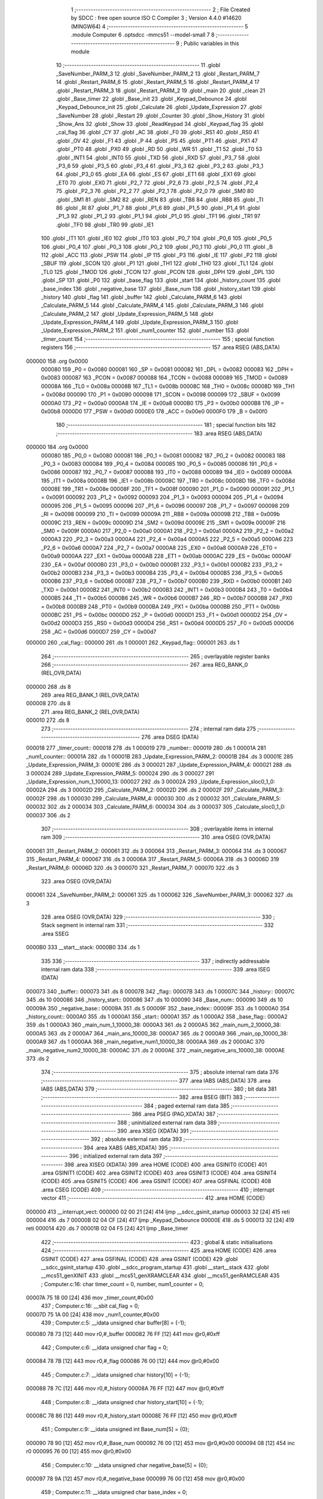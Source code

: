                                       1 ;--------------------------------------------------------
                                      2 ; File Created by SDCC : free open source ISO C Compiler 
                                      3 ; Version 4.4.0 #14620 (MINGW64)
                                      4 ;--------------------------------------------------------
                                      5 	.module Computer
                                      6 	.optsdcc -mmcs51 --model-small
                                      7 	
                                      8 ;--------------------------------------------------------
                                      9 ; Public variables in this module
                                     10 ;--------------------------------------------------------
                                     11 	.globl _SaveNumber_PARM_3
                                     12 	.globl _SaveNumber_PARM_2
                                     13 	.globl _Restart_PARM_7
                                     14 	.globl _Restart_PARM_6
                                     15 	.globl _Restart_PARM_5
                                     16 	.globl _Restart_PARM_4
                                     17 	.globl _Restart_PARM_3
                                     18 	.globl _Restart_PARM_2
                                     19 	.globl _main
                                     20 	.globl _clean
                                     21 	.globl _Base_timer
                                     22 	.globl _Base_init
                                     23 	.globl _Keypad_Debounce
                                     24 	.globl _Keypad_Debounce_init
                                     25 	.globl _Calculate
                                     26 	.globl _Update_Expression
                                     27 	.globl _SaveNumber
                                     28 	.globl _Restart
                                     29 	.globl _Counter
                                     30 	.globl _Show_History
                                     31 	.globl _Show_Ans
                                     32 	.globl _Show
                                     33 	.globl _ReadKeypad
                                     34 	.globl _Keypad_flag
                                     35 	.globl _cal_flag
                                     36 	.globl _CY
                                     37 	.globl _AC
                                     38 	.globl _F0
                                     39 	.globl _RS1
                                     40 	.globl _RS0
                                     41 	.globl _OV
                                     42 	.globl _F1
                                     43 	.globl _P
                                     44 	.globl _PS
                                     45 	.globl _PT1
                                     46 	.globl _PX1
                                     47 	.globl _PT0
                                     48 	.globl _PX0
                                     49 	.globl _RD
                                     50 	.globl _WR
                                     51 	.globl _T1
                                     52 	.globl _T0
                                     53 	.globl _INT1
                                     54 	.globl _INT0
                                     55 	.globl _TXD
                                     56 	.globl _RXD
                                     57 	.globl _P3_7
                                     58 	.globl _P3_6
                                     59 	.globl _P3_5
                                     60 	.globl _P3_4
                                     61 	.globl _P3_3
                                     62 	.globl _P3_2
                                     63 	.globl _P3_1
                                     64 	.globl _P3_0
                                     65 	.globl _EA
                                     66 	.globl _ES
                                     67 	.globl _ET1
                                     68 	.globl _EX1
                                     69 	.globl _ET0
                                     70 	.globl _EX0
                                     71 	.globl _P2_7
                                     72 	.globl _P2_6
                                     73 	.globl _P2_5
                                     74 	.globl _P2_4
                                     75 	.globl _P2_3
                                     76 	.globl _P2_2
                                     77 	.globl _P2_1
                                     78 	.globl _P2_0
                                     79 	.globl _SM0
                                     80 	.globl _SM1
                                     81 	.globl _SM2
                                     82 	.globl _REN
                                     83 	.globl _TB8
                                     84 	.globl _RB8
                                     85 	.globl _TI
                                     86 	.globl _RI
                                     87 	.globl _P1_7
                                     88 	.globl _P1_6
                                     89 	.globl _P1_5
                                     90 	.globl _P1_4
                                     91 	.globl _P1_3
                                     92 	.globl _P1_2
                                     93 	.globl _P1_1
                                     94 	.globl _P1_0
                                     95 	.globl _TF1
                                     96 	.globl _TR1
                                     97 	.globl _TF0
                                     98 	.globl _TR0
                                     99 	.globl _IE1
                                    100 	.globl _IT1
                                    101 	.globl _IE0
                                    102 	.globl _IT0
                                    103 	.globl _P0_7
                                    104 	.globl _P0_6
                                    105 	.globl _P0_5
                                    106 	.globl _P0_4
                                    107 	.globl _P0_3
                                    108 	.globl _P0_2
                                    109 	.globl _P0_1
                                    110 	.globl _P0_0
                                    111 	.globl _B
                                    112 	.globl _ACC
                                    113 	.globl _PSW
                                    114 	.globl _IP
                                    115 	.globl _P3
                                    116 	.globl _IE
                                    117 	.globl _P2
                                    118 	.globl _SBUF
                                    119 	.globl _SCON
                                    120 	.globl _P1
                                    121 	.globl _TH1
                                    122 	.globl _TH0
                                    123 	.globl _TL1
                                    124 	.globl _TL0
                                    125 	.globl _TMOD
                                    126 	.globl _TCON
                                    127 	.globl _PCON
                                    128 	.globl _DPH
                                    129 	.globl _DPL
                                    130 	.globl _SP
                                    131 	.globl _P0
                                    132 	.globl _base_flag
                                    133 	.globl _start
                                    134 	.globl _history_count
                                    135 	.globl _base_index
                                    136 	.globl _negative_base
                                    137 	.globl _Base_num
                                    138 	.globl _history_start
                                    139 	.globl _history
                                    140 	.globl _flag
                                    141 	.globl _buffer
                                    142 	.globl _Calculate_PARM_6
                                    143 	.globl _Calculate_PARM_5
                                    144 	.globl _Calculate_PARM_4
                                    145 	.globl _Calculate_PARM_3
                                    146 	.globl _Calculate_PARM_2
                                    147 	.globl _Update_Expression_PARM_5
                                    148 	.globl _Update_Expression_PARM_4
                                    149 	.globl _Update_Expression_PARM_3
                                    150 	.globl _Update_Expression_PARM_2
                                    151 	.globl _num1_counter
                                    152 	.globl _number
                                    153 	.globl _timer_count
                                    154 ;--------------------------------------------------------
                                    155 ; special function registers
                                    156 ;--------------------------------------------------------
                                    157 	.area RSEG    (ABS,DATA)
      000000                        158 	.org 0x0000
                           000080   159 _P0	=	0x0080
                           000081   160 _SP	=	0x0081
                           000082   161 _DPL	=	0x0082
                           000083   162 _DPH	=	0x0083
                           000087   163 _PCON	=	0x0087
                           000088   164 _TCON	=	0x0088
                           000089   165 _TMOD	=	0x0089
                           00008A   166 _TL0	=	0x008a
                           00008B   167 _TL1	=	0x008b
                           00008C   168 _TH0	=	0x008c
                           00008D   169 _TH1	=	0x008d
                           000090   170 _P1	=	0x0090
                           000098   171 _SCON	=	0x0098
                           000099   172 _SBUF	=	0x0099
                           0000A0   173 _P2	=	0x00a0
                           0000A8   174 _IE	=	0x00a8
                           0000B0   175 _P3	=	0x00b0
                           0000B8   176 _IP	=	0x00b8
                           0000D0   177 _PSW	=	0x00d0
                           0000E0   178 _ACC	=	0x00e0
                           0000F0   179 _B	=	0x00f0
                                    180 ;--------------------------------------------------------
                                    181 ; special function bits
                                    182 ;--------------------------------------------------------
                                    183 	.area RSEG    (ABS,DATA)
      000000                        184 	.org 0x0000
                           000080   185 _P0_0	=	0x0080
                           000081   186 _P0_1	=	0x0081
                           000082   187 _P0_2	=	0x0082
                           000083   188 _P0_3	=	0x0083
                           000084   189 _P0_4	=	0x0084
                           000085   190 _P0_5	=	0x0085
                           000086   191 _P0_6	=	0x0086
                           000087   192 _P0_7	=	0x0087
                           000088   193 _IT0	=	0x0088
                           000089   194 _IE0	=	0x0089
                           00008A   195 _IT1	=	0x008a
                           00008B   196 _IE1	=	0x008b
                           00008C   197 _TR0	=	0x008c
                           00008D   198 _TF0	=	0x008d
                           00008E   199 _TR1	=	0x008e
                           00008F   200 _TF1	=	0x008f
                           000090   201 _P1_0	=	0x0090
                           000091   202 _P1_1	=	0x0091
                           000092   203 _P1_2	=	0x0092
                           000093   204 _P1_3	=	0x0093
                           000094   205 _P1_4	=	0x0094
                           000095   206 _P1_5	=	0x0095
                           000096   207 _P1_6	=	0x0096
                           000097   208 _P1_7	=	0x0097
                           000098   209 _RI	=	0x0098
                           000099   210 _TI	=	0x0099
                           00009A   211 _RB8	=	0x009a
                           00009B   212 _TB8	=	0x009b
                           00009C   213 _REN	=	0x009c
                           00009D   214 _SM2	=	0x009d
                           00009E   215 _SM1	=	0x009e
                           00009F   216 _SM0	=	0x009f
                           0000A0   217 _P2_0	=	0x00a0
                           0000A1   218 _P2_1	=	0x00a1
                           0000A2   219 _P2_2	=	0x00a2
                           0000A3   220 _P2_3	=	0x00a3
                           0000A4   221 _P2_4	=	0x00a4
                           0000A5   222 _P2_5	=	0x00a5
                           0000A6   223 _P2_6	=	0x00a6
                           0000A7   224 _P2_7	=	0x00a7
                           0000A8   225 _EX0	=	0x00a8
                           0000A9   226 _ET0	=	0x00a9
                           0000AA   227 _EX1	=	0x00aa
                           0000AB   228 _ET1	=	0x00ab
                           0000AC   229 _ES	=	0x00ac
                           0000AF   230 _EA	=	0x00af
                           0000B0   231 _P3_0	=	0x00b0
                           0000B1   232 _P3_1	=	0x00b1
                           0000B2   233 _P3_2	=	0x00b2
                           0000B3   234 _P3_3	=	0x00b3
                           0000B4   235 _P3_4	=	0x00b4
                           0000B5   236 _P3_5	=	0x00b5
                           0000B6   237 _P3_6	=	0x00b6
                           0000B7   238 _P3_7	=	0x00b7
                           0000B0   239 _RXD	=	0x00b0
                           0000B1   240 _TXD	=	0x00b1
                           0000B2   241 _INT0	=	0x00b2
                           0000B3   242 _INT1	=	0x00b3
                           0000B4   243 _T0	=	0x00b4
                           0000B5   244 _T1	=	0x00b5
                           0000B6   245 _WR	=	0x00b6
                           0000B7   246 _RD	=	0x00b7
                           0000B8   247 _PX0	=	0x00b8
                           0000B9   248 _PT0	=	0x00b9
                           0000BA   249 _PX1	=	0x00ba
                           0000BB   250 _PT1	=	0x00bb
                           0000BC   251 _PS	=	0x00bc
                           0000D0   252 _P	=	0x00d0
                           0000D1   253 _F1	=	0x00d1
                           0000D2   254 _OV	=	0x00d2
                           0000D3   255 _RS0	=	0x00d3
                           0000D4   256 _RS1	=	0x00d4
                           0000D5   257 _F0	=	0x00d5
                           0000D6   258 _AC	=	0x00d6
                           0000D7   259 _CY	=	0x00d7
      000000                        260 _cal_flag::
      000000                        261 	.ds 1
      000001                        262 _Keypad_flag::
      000001                        263 	.ds 1
                                    264 ;--------------------------------------------------------
                                    265 ; overlayable register banks
                                    266 ;--------------------------------------------------------
                                    267 	.area REG_BANK_0	(REL,OVR,DATA)
      000000                        268 	.ds 8
                                    269 	.area REG_BANK_1	(REL,OVR,DATA)
      000008                        270 	.ds 8
                                    271 	.area REG_BANK_2	(REL,OVR,DATA)
      000010                        272 	.ds 8
                                    273 ;--------------------------------------------------------
                                    274 ; internal ram data
                                    275 ;--------------------------------------------------------
                                    276 	.area DSEG    (DATA)
      000018                        277 _timer_count::
      000018                        278 	.ds 1
      000019                        279 _number::
      000019                        280 	.ds 1
      00001A                        281 _num1_counter::
      00001A                        282 	.ds 1
      00001B                        283 _Update_Expression_PARM_2:
      00001B                        284 	.ds 3
      00001E                        285 _Update_Expression_PARM_3:
      00001E                        286 	.ds 3
      000021                        287 _Update_Expression_PARM_4:
      000021                        288 	.ds 3
      000024                        289 _Update_Expression_PARM_5:
      000024                        290 	.ds 3
      000027                        291 _Update_Expression_num_1_10000_13:
      000027                        292 	.ds 3
      00002A                        293 _Update_Expression_sloc0_1_0:
      00002A                        294 	.ds 3
      00002D                        295 _Calculate_PARM_2:
      00002D                        296 	.ds 2
      00002F                        297 _Calculate_PARM_3:
      00002F                        298 	.ds 1
      000030                        299 _Calculate_PARM_4:
      000030                        300 	.ds 2
      000032                        301 _Calculate_PARM_5:
      000032                        302 	.ds 2
      000034                        303 _Calculate_PARM_6:
      000034                        304 	.ds 3
      000037                        305 _Calculate_sloc0_1_0:
      000037                        306 	.ds 2
                                    307 ;--------------------------------------------------------
                                    308 ; overlayable items in internal ram
                                    309 ;--------------------------------------------------------
                                    310 	.area	OSEG    (OVR,DATA)
      000061                        311 _Restart_PARM_2:
      000061                        312 	.ds 3
      000064                        313 _Restart_PARM_3:
      000064                        314 	.ds 3
      000067                        315 _Restart_PARM_4:
      000067                        316 	.ds 3
      00006A                        317 _Restart_PARM_5:
      00006A                        318 	.ds 3
      00006D                        319 _Restart_PARM_6:
      00006D                        320 	.ds 3
      000070                        321 _Restart_PARM_7:
      000070                        322 	.ds 3
                                    323 	.area	OSEG    (OVR,DATA)
      000061                        324 _SaveNumber_PARM_2:
      000061                        325 	.ds 1
      000062                        326 _SaveNumber_PARM_3:
      000062                        327 	.ds 3
                                    328 	.area	OSEG    (OVR,DATA)
                                    329 ;--------------------------------------------------------
                                    330 ; Stack segment in internal ram
                                    331 ;--------------------------------------------------------
                                    332 	.area SSEG
      0000B0                        333 __start__stack:
      0000B0                        334 	.ds	1
                                    335 
                                    336 ;--------------------------------------------------------
                                    337 ; indirectly addressable internal ram data
                                    338 ;--------------------------------------------------------
                                    339 	.area ISEG    (DATA)
      000073                        340 _buffer::
      000073                        341 	.ds 8
      00007B                        342 _flag::
      00007B                        343 	.ds 1
      00007C                        344 _history::
      00007C                        345 	.ds 10
      000086                        346 _history_start::
      000086                        347 	.ds 10
      000090                        348 _Base_num::
      000090                        349 	.ds 10
      00009A                        350 _negative_base::
      00009A                        351 	.ds 5
      00009F                        352 _base_index::
      00009F                        353 	.ds 1
      0000A0                        354 _history_count::
      0000A0                        355 	.ds 1
      0000A1                        356 _start::
      0000A1                        357 	.ds 1
      0000A2                        358 _base_flag::
      0000A2                        359 	.ds 1
      0000A3                        360 _main_num_1_10000_38:
      0000A3                        361 	.ds 2
      0000A5                        362 _main_num_2_10000_38:
      0000A5                        363 	.ds 2
      0000A7                        364 _main_ans_10000_38:
      0000A7                        365 	.ds 2
      0000A9                        366 _main_op_10000_38:
      0000A9                        367 	.ds 1
      0000AA                        368 _main_negative_num1_10000_38:
      0000AA                        369 	.ds 2
      0000AC                        370 _main_negative_num2_10000_38:
      0000AC                        371 	.ds 2
      0000AE                        372 _main_negative_ans_10000_38:
      0000AE                        373 	.ds 2
                                    374 ;--------------------------------------------------------
                                    375 ; absolute internal ram data
                                    376 ;--------------------------------------------------------
                                    377 	.area IABS    (ABS,DATA)
                                    378 	.area IABS    (ABS,DATA)
                                    379 ;--------------------------------------------------------
                                    380 ; bit data
                                    381 ;--------------------------------------------------------
                                    382 	.area BSEG    (BIT)
                                    383 ;--------------------------------------------------------
                                    384 ; paged external ram data
                                    385 ;--------------------------------------------------------
                                    386 	.area PSEG    (PAG,XDATA)
                                    387 ;--------------------------------------------------------
                                    388 ; uninitialized external ram data
                                    389 ;--------------------------------------------------------
                                    390 	.area XSEG    (XDATA)
                                    391 ;--------------------------------------------------------
                                    392 ; absolute external ram data
                                    393 ;--------------------------------------------------------
                                    394 	.area XABS    (ABS,XDATA)
                                    395 ;--------------------------------------------------------
                                    396 ; initialized external ram data
                                    397 ;--------------------------------------------------------
                                    398 	.area XISEG   (XDATA)
                                    399 	.area HOME    (CODE)
                                    400 	.area GSINIT0 (CODE)
                                    401 	.area GSINIT1 (CODE)
                                    402 	.area GSINIT2 (CODE)
                                    403 	.area GSINIT3 (CODE)
                                    404 	.area GSINIT4 (CODE)
                                    405 	.area GSINIT5 (CODE)
                                    406 	.area GSINIT  (CODE)
                                    407 	.area GSFINAL (CODE)
                                    408 	.area CSEG    (CODE)
                                    409 ;--------------------------------------------------------
                                    410 ; interrupt vector
                                    411 ;--------------------------------------------------------
                                    412 	.area HOME    (CODE)
      000000                        413 __interrupt_vect:
      000000 02 00 21         [24]  414 	ljmp	__sdcc_gsinit_startup
      000003 32               [24]  415 	reti
      000004                        416 	.ds	7
      00000B 02 04 CF         [24]  417 	ljmp	_Keypad_Debounce
      00000E                        418 	.ds	5
      000013 32               [24]  419 	reti
      000014                        420 	.ds	7
      00001B 02 04 F5         [24]  421 	ljmp	_Base_timer
                                    422 ;--------------------------------------------------------
                                    423 ; global & static initialisations
                                    424 ;--------------------------------------------------------
                                    425 	.area HOME    (CODE)
                                    426 	.area GSINIT  (CODE)
                                    427 	.area GSFINAL (CODE)
                                    428 	.area GSINIT  (CODE)
                                    429 	.globl __sdcc_gsinit_startup
                                    430 	.globl __sdcc_program_startup
                                    431 	.globl __start__stack
                                    432 	.globl __mcs51_genXINIT
                                    433 	.globl __mcs51_genXRAMCLEAR
                                    434 	.globl __mcs51_genRAMCLEAR
                                    435 ;	Computer.c:16: char timer_count = 0, number, num1_counter = 0;
      00007A 75 18 00         [24]  436 	mov	_timer_count,#0x00
                                    437 ;	Computer.c:16: __sbit cal_flag = 0;
      00007D 75 1A 00         [24]  438 	mov	_num1_counter,#0x00
                                    439 ;	Computer.c:5: __idata unsigned char buffer[8] = {-1};
      000080 78 73            [12]  440 	mov	r0,#_buffer
      000082 76 FF            [12]  441 	mov	@r0,#0xff
                                    442 ;	Computer.c:6: __idata unsigned char flag = 0;
      000084 78 7B            [12]  443 	mov	r0,#_flag
      000086 76 00            [12]  444 	mov	@r0,#0x00
                                    445 ;	Computer.c:7: __idata unsigned char history[10] = {-1};
      000088 78 7C            [12]  446 	mov	r0,#_history
      00008A 76 FF            [12]  447 	mov	@r0,#0xff
                                    448 ;	Computer.c:8: __idata unsigned char history_start[10] = {-1};
      00008C 78 86            [12]  449 	mov	r0,#_history_start
      00008E 76 FF            [12]  450 	mov	@r0,#0xff
                                    451 ;	Computer.c:9: __idata unsigned int Base_num[5] = {0};
      000090 78 90            [12]  452 	mov	r0,#_Base_num
      000092 76 00            [12]  453 	mov	@r0,#0x00
      000094 08               [12]  454 	inc	r0
      000095 76 00            [12]  455 	mov	@r0,#0x00
                                    456 ;	Computer.c:10: __idata unsigned char negative_base[5] = {0};
      000097 78 9A            [12]  457 	mov	r0,#_negative_base
      000099 76 00            [12]  458 	mov	@r0,#0x00
                                    459 ;	Computer.c:11: __idata unsigned char base_index = 0;
      00009B 78 9F            [12]  460 	mov	r0,#_base_index
      00009D 76 00            [12]  461 	mov	@r0,#0x00
                                    462 ;	Computer.c:12: __idata unsigned char history_count = 0;
      00009F 78 A0            [12]  463 	mov	r0,#_history_count
      0000A1 76 00            [12]  464 	mov	@r0,#0x00
                                    465 ;	Computer.c:13: __idata unsigned char start = 0;
      0000A3 78 A1            [12]  466 	mov	r0,#_start
      0000A5 76 00            [12]  467 	mov	@r0,#0x00
                                    468 ;	Computer.c:14: __idata unsigned char base_flag = 0;
      0000A7 78 A2            [12]  469 	mov	r0,#_base_flag
      0000A9 76 00            [12]  470 	mov	@r0,#0x00
                                    471 ;	Computer.c:17: __sbit cal_flag = 0;
                                    472 ;	assignBit
      0000AB C2 00            [12]  473 	clr	_cal_flag
                                    474 ;	Computer.c:18: __sbit Keypad_flag = 0;
                                    475 ;	assignBit
      0000AD C2 01            [12]  476 	clr	_Keypad_flag
                                    477 	.area GSFINAL (CODE)
      0000FA 02 00 1E         [24]  478 	ljmp	__sdcc_program_startup
                                    479 ;--------------------------------------------------------
                                    480 ; Home
                                    481 ;--------------------------------------------------------
                                    482 	.area HOME    (CODE)
                                    483 	.area HOME    (CODE)
      00001E                        484 __sdcc_program_startup:
      00001E 02 05 20         [24]  485 	ljmp	_main
                                    486 ;	return from main will return to caller
                                    487 ;--------------------------------------------------------
                                    488 ; code
                                    489 ;--------------------------------------------------------
                                    490 	.area CSEG    (CODE)
                                    491 ;------------------------------------------------------------
                                    492 ;Allocation info for local variables in function 'Restart'
                                    493 ;------------------------------------------------------------
                                    494 ;num_2                     Allocated with name '_Restart_PARM_2'
                                    495 ;op                        Allocated with name '_Restart_PARM_3'
                                    496 ;ans                       Allocated with name '_Restart_PARM_4'
                                    497 ;negative_num1             Allocated with name '_Restart_PARM_5'
                                    498 ;negative_num2             Allocated with name '_Restart_PARM_6'
                                    499 ;negative_ans              Allocated with name '_Restart_PARM_7'
                                    500 ;num_1                     Allocated to registers r5 r6 r7 
                                    501 ;------------------------------------------------------------
                                    502 ;	Computer.c:20: void Restart(int *num_1, int *num_2, char *op, int *ans, int *negative_num1, int *negative_num2, int *negative_ans)
                                    503 ;	-----------------------------------------
                                    504 ;	 function Restart
                                    505 ;	-----------------------------------------
      0000FD                        506 _Restart:
                           000007   507 	ar7 = 0x07
                           000006   508 	ar6 = 0x06
                           000005   509 	ar5 = 0x05
                           000004   510 	ar4 = 0x04
                           000003   511 	ar3 = 0x03
                           000002   512 	ar2 = 0x02
                           000001   513 	ar1 = 0x01
                           000000   514 	ar0 = 0x00
                                    515 ;	Computer.c:22: *num_1 = 0;
      0000FD E4               [12]  516 	clr	a
      0000FE 12 0A 2C         [24]  517 	lcall	__gptrput
      000101 A3               [24]  518 	inc	dptr
      000102 12 0A 2C         [24]  519 	lcall	__gptrput
                                    520 ;	Computer.c:23: *num_2 = 0;
      000105 AD 61            [24]  521 	mov	r5,_Restart_PARM_2
      000107 AE 62            [24]  522 	mov	r6,(_Restart_PARM_2 + 1)
      000109 AF 63            [24]  523 	mov	r7,(_Restart_PARM_2 + 2)
      00010B 8D 82            [24]  524 	mov	dpl,r5
      00010D 8E 83            [24]  525 	mov	dph,r6
      00010F 8F F0            [24]  526 	mov	b,r7
      000111 12 0A 2C         [24]  527 	lcall	__gptrput
      000114 A3               [24]  528 	inc	dptr
      000115 12 0A 2C         [24]  529 	lcall	__gptrput
                                    530 ;	Computer.c:24: *op = '$';
      000118 AD 64            [24]  531 	mov	r5,_Restart_PARM_3
      00011A AE 65            [24]  532 	mov	r6,(_Restart_PARM_3 + 1)
      00011C AF 66            [24]  533 	mov	r7,(_Restart_PARM_3 + 2)
      00011E 8D 82            [24]  534 	mov	dpl,r5
      000120 8E 83            [24]  535 	mov	dph,r6
      000122 8F F0            [24]  536 	mov	b,r7
      000124 74 24            [12]  537 	mov	a,#0x24
      000126 12 0A 2C         [24]  538 	lcall	__gptrput
                                    539 ;	Computer.c:25: *ans = 0;
      000129 AD 67            [24]  540 	mov	r5,_Restart_PARM_4
      00012B AE 68            [24]  541 	mov	r6,(_Restart_PARM_4 + 1)
      00012D AF 69            [24]  542 	mov	r7,(_Restart_PARM_4 + 2)
      00012F 8D 82            [24]  543 	mov	dpl,r5
      000131 8E 83            [24]  544 	mov	dph,r6
      000133 8F F0            [24]  545 	mov	b,r7
      000135 E4               [12]  546 	clr	a
      000136 12 0A 2C         [24]  547 	lcall	__gptrput
      000139 A3               [24]  548 	inc	dptr
      00013A 12 0A 2C         [24]  549 	lcall	__gptrput
                                    550 ;	Computer.c:26: cal_flag = 0;
                                    551 ;	assignBit
      00013D C2 00            [12]  552 	clr	_cal_flag
                                    553 ;	Computer.c:27: *negative_ans = 0;
      00013F AD 70            [24]  554 	mov	r5,_Restart_PARM_7
      000141 AE 71            [24]  555 	mov	r6,(_Restart_PARM_7 + 1)
      000143 AF 72            [24]  556 	mov	r7,(_Restart_PARM_7 + 2)
      000145 8D 82            [24]  557 	mov	dpl,r5
      000147 8E 83            [24]  558 	mov	dph,r6
      000149 8F F0            [24]  559 	mov	b,r7
      00014B E4               [12]  560 	clr	a
      00014C 12 0A 2C         [24]  561 	lcall	__gptrput
      00014F A3               [24]  562 	inc	dptr
      000150 12 0A 2C         [24]  563 	lcall	__gptrput
                                    564 ;	Computer.c:28: *negative_num1 = -1;
      000153 AD 6A            [24]  565 	mov	r5,_Restart_PARM_5
      000155 AE 6B            [24]  566 	mov	r6,(_Restart_PARM_5 + 1)
      000157 AF 6C            [24]  567 	mov	r7,(_Restart_PARM_5 + 2)
      000159 8D 82            [24]  568 	mov	dpl,r5
      00015B 8E 83            [24]  569 	mov	dph,r6
      00015D 8F F0            [24]  570 	mov	b,r7
      00015F 14               [12]  571 	dec	a
      000160 12 0A 2C         [24]  572 	lcall	__gptrput
      000163 A3               [24]  573 	inc	dptr
      000164 12 0A 2C         [24]  574 	lcall	__gptrput
                                    575 ;	Computer.c:29: *negative_num2 = -1;
      000167 AD 6D            [24]  576 	mov	r5,_Restart_PARM_6
      000169 AE 6E            [24]  577 	mov	r6,(_Restart_PARM_6 + 1)
      00016B AF 6F            [24]  578 	mov	r7,(_Restart_PARM_6 + 2)
      00016D 8D 82            [24]  579 	mov	dpl,r5
      00016F 8E 83            [24]  580 	mov	dph,r6
      000171 8F F0            [24]  581 	mov	b,r7
      000173 12 0A 2C         [24]  582 	lcall	__gptrput
      000176 A3               [24]  583 	inc	dptr
      000177 12 0A 2C         [24]  584 	lcall	__gptrput
                                    585 ;	Computer.c:30: num1_counter = 0;
      00017A 75 1A 00         [24]  586 	mov	_num1_counter,#0x00
                                    587 ;	Computer.c:31: }
      00017D 22               [24]  588 	ret
                                    589 ;------------------------------------------------------------
                                    590 ;Allocation info for local variables in function 'SaveNumber'
                                    591 ;------------------------------------------------------------
                                    592 ;start                     Allocated with name '_SaveNumber_PARM_2'
                                    593 ;b                         Allocated with name '_SaveNumber_PARM_3'
                                    594 ;n                         Allocated to registers r7 
                                    595 ;i                         Allocated to registers 
                                    596 ;------------------------------------------------------------
                                    597 ;	Computer.c:32: void SaveNumber(char n, char start, char *b)
                                    598 ;	-----------------------------------------
                                    599 ;	 function SaveNumber
                                    600 ;	-----------------------------------------
      00017E                        601 _SaveNumber:
      00017E AF 82            [24]  602 	mov	r7, dpl
                                    603 ;	Computer.c:34: for (char i = start; i > 0; i--)
      000180 AE 61            [24]  604 	mov	r6,_SaveNumber_PARM_2
      000182                        605 00103$:
      000182 EE               [12]  606 	mov	a,r6
      000183 60 32            [24]  607 	jz	00101$
                                    608 ;	Computer.c:36: b[i] = b[i - 1];
      000185 EE               [12]  609 	mov	a,r6
      000186 25 62            [12]  610 	add	a, _SaveNumber_PARM_3
      000188 FB               [12]  611 	mov	r3,a
      000189 E4               [12]  612 	clr	a
      00018A 35 63            [12]  613 	addc	a, (_SaveNumber_PARM_3 + 1)
      00018C FC               [12]  614 	mov	r4,a
      00018D AD 64            [24]  615 	mov	r5,(_SaveNumber_PARM_3 + 2)
      00018F 8E 01            [24]  616 	mov	ar1,r6
      000191 7A 00            [12]  617 	mov	r2,#0x00
      000193 19               [12]  618 	dec	r1
      000194 B9 FF 01         [24]  619 	cjne	r1,#0xff,00123$
      000197 1A               [12]  620 	dec	r2
      000198                        621 00123$:
      000198 E9               [12]  622 	mov	a,r1
      000199 25 62            [12]  623 	add	a, _SaveNumber_PARM_3
      00019B F9               [12]  624 	mov	r1,a
      00019C EA               [12]  625 	mov	a,r2
      00019D 35 63            [12]  626 	addc	a, (_SaveNumber_PARM_3 + 1)
      00019F F8               [12]  627 	mov	r0,a
      0001A0 AA 64            [24]  628 	mov	r2,(_SaveNumber_PARM_3 + 2)
      0001A2 89 82            [24]  629 	mov	dpl,r1
      0001A4 88 83            [24]  630 	mov	dph,r0
      0001A6 8A F0            [24]  631 	mov	b,r2
      0001A8 12 0B 6F         [24]  632 	lcall	__gptrget
      0001AB 8B 82            [24]  633 	mov	dpl,r3
      0001AD 8C 83            [24]  634 	mov	dph,r4
      0001AF 8D F0            [24]  635 	mov	b,r5
      0001B1 12 0A 2C         [24]  636 	lcall	__gptrput
                                    637 ;	Computer.c:34: for (char i = start; i > 0; i--)
      0001B4 1E               [12]  638 	dec	r6
      0001B5 80 CB            [24]  639 	sjmp	00103$
      0001B7                        640 00101$:
                                    641 ;	Computer.c:38: b[0] = n;
      0001B7 AC 62            [24]  642 	mov	r4,_SaveNumber_PARM_3
      0001B9 AD 63            [24]  643 	mov	r5,(_SaveNumber_PARM_3 + 1)
      0001BB AE 64            [24]  644 	mov	r6,(_SaveNumber_PARM_3 + 2)
      0001BD 8C 82            [24]  645 	mov	dpl,r4
      0001BF 8D 83            [24]  646 	mov	dph,r5
      0001C1 8E F0            [24]  647 	mov	b,r6
      0001C3 EF               [12]  648 	mov	a,r7
                                    649 ;	Computer.c:39: }
      0001C4 02 0A 2C         [24]  650 	ljmp	__gptrput
                                    651 ;------------------------------------------------------------
                                    652 ;Allocation info for local variables in function 'Update_Expression'
                                    653 ;------------------------------------------------------------
                                    654 ;num_2                     Allocated with name '_Update_Expression_PARM_2'
                                    655 ;op                        Allocated with name '_Update_Expression_PARM_3'
                                    656 ;negative_num1             Allocated with name '_Update_Expression_PARM_4'
                                    657 ;negative_num2             Allocated with name '_Update_Expression_PARM_5'
                                    658 ;num_1                     Allocated with name '_Update_Expression_num_1_10000_13'
                                    659 ;sloc0                     Allocated with name '_Update_Expression_sloc0_1_0'
                                    660 ;------------------------------------------------------------
                                    661 ;	Computer.c:42: void Update_Expression(int *num_1, int *num_2, char *op, int *negative_num1, int *negative_num2)
                                    662 ;	-----------------------------------------
                                    663 ;	 function Update_Expression
                                    664 ;	-----------------------------------------
      0001C7                        665 _Update_Expression:
      0001C7 85 82 27         [24]  666 	mov	_Update_Expression_num_1_10000_13,dpl
      0001CA 85 83 28         [24]  667 	mov	(_Update_Expression_num_1_10000_13 + 1),dph
      0001CD 85 F0 29         [24]  668 	mov	(_Update_Expression_num_1_10000_13 + 2),b
                                    669 ;	Computer.c:45: if (buffer[0] >= 0 && buffer[0] <= 9)
      0001D0 78 73            [12]  670 	mov	r0,#_buffer
      0001D2 E6               [12]  671 	mov	a,@r0
      0001D3 FC               [12]  672 	mov	r4,a
      0001D4 24 F6            [12]  673 	add	a,#0xff - 0x09
      0001D6 50 03            [24]  674 	jnc	00199$
      0001D8 02 02 91         [24]  675 	ljmp	00122$
      0001DB                        676 00199$:
                                    677 ;	Computer.c:47: if (*op == '$')
      0001DB 85 1E 2A         [24]  678 	mov	_Update_Expression_sloc0_1_0,_Update_Expression_PARM_3
      0001DE 85 1F 2B         [24]  679 	mov	(_Update_Expression_sloc0_1_0 + 1),(_Update_Expression_PARM_3 + 1)
      0001E1 85 20 2C         [24]  680 	mov	(_Update_Expression_sloc0_1_0 + 2),(_Update_Expression_PARM_3 + 2)
      0001E4 85 2A 82         [24]  681 	mov	dpl,_Update_Expression_sloc0_1_0
      0001E7 85 2B 83         [24]  682 	mov	dph,(_Update_Expression_sloc0_1_0 + 1)
      0001EA 85 2C F0         [24]  683 	mov	b,(_Update_Expression_sloc0_1_0 + 2)
      0001ED 12 0B 6F         [24]  684 	lcall	__gptrget
      0001F0 FB               [12]  685 	mov	r3,a
      0001F1 BB 24 40         [24]  686 	cjne	r3,#0x24,00102$
                                    687 ;	Computer.c:49: *num_1 = *num_1 * 10 + (int)buffer[0];
      0001F4 85 27 82         [24]  688 	mov	dpl,_Update_Expression_num_1_10000_13
      0001F7 85 28 83         [24]  689 	mov	dph,(_Update_Expression_num_1_10000_13 + 1)
      0001FA 85 29 F0         [24]  690 	mov	b,(_Update_Expression_num_1_10000_13 + 2)
      0001FD 12 0B 6F         [24]  691 	lcall	__gptrget
      000200 F5 61            [12]  692 	mov	__mulint_PARM_2,a
      000202 A3               [24]  693 	inc	dptr
      000203 12 0B 6F         [24]  694 	lcall	__gptrget
      000206 F5 62            [12]  695 	mov	(__mulint_PARM_2 + 1),a
      000208 90 00 0A         [24]  696 	mov	dptr,#0x000a
      00020B C0 04            [24]  697 	push	ar4
      00020D 12 0A 47         [24]  698 	lcall	__mulint
      000210 AA 82            [24]  699 	mov	r2, dpl
      000212 AB 83            [24]  700 	mov	r3, dph
      000214 D0 04            [24]  701 	pop	ar4
      000216 8C 06            [24]  702 	mov	ar6,r4
      000218 7F 00            [12]  703 	mov	r7,#0x00
      00021A EE               [12]  704 	mov	a,r6
      00021B 2A               [12]  705 	add	a, r2
      00021C FA               [12]  706 	mov	r2,a
      00021D EF               [12]  707 	mov	a,r7
      00021E 3B               [12]  708 	addc	a, r3
      00021F FB               [12]  709 	mov	r3,a
      000220 85 27 82         [24]  710 	mov	dpl,_Update_Expression_num_1_10000_13
      000223 85 28 83         [24]  711 	mov	dph,(_Update_Expression_num_1_10000_13 + 1)
      000226 85 29 F0         [24]  712 	mov	b,(_Update_Expression_num_1_10000_13 + 2)
      000229 EA               [12]  713 	mov	a,r2
      00022A 12 0A 2C         [24]  714 	lcall	__gptrput
      00022D A3               [24]  715 	inc	dptr
      00022E EB               [12]  716 	mov	a,r3
      00022F 12 0A 2C         [24]  717 	lcall	__gptrput
                                    718 ;	Computer.c:50: num1_counter++;
      000232 05 1A            [12]  719 	inc	_num1_counter
      000234                        720 00102$:
                                    721 ;	Computer.c:52: if (*op != '$')
      000234 85 2A 82         [24]  722 	mov	dpl,_Update_Expression_sloc0_1_0
      000237 85 2B 83         [24]  723 	mov	dph,(_Update_Expression_sloc0_1_0 + 1)
      00023A 85 2C F0         [24]  724 	mov	b,(_Update_Expression_sloc0_1_0 + 2)
      00023D 12 0B 6F         [24]  725 	lcall	__gptrget
      000240 FF               [12]  726 	mov	r7,a
      000241 BF 24 01         [24]  727 	cjne	r7,#0x24,00202$
      000244 22               [24]  728 	ret
      000245                        729 00202$:
                                    730 ;	Computer.c:54: *num_2 = *num_2 * 10 + (int)buffer[0];
      000245 AD 1B            [24]  731 	mov	r5,_Update_Expression_PARM_2
      000247 AE 1C            [24]  732 	mov	r6,(_Update_Expression_PARM_2 + 1)
      000249 AF 1D            [24]  733 	mov	r7,(_Update_Expression_PARM_2 + 2)
      00024B 8D 82            [24]  734 	mov	dpl,r5
      00024D 8E 83            [24]  735 	mov	dph,r6
      00024F 8F F0            [24]  736 	mov	b,r7
      000251 12 0B 6F         [24]  737 	lcall	__gptrget
      000254 F5 61            [12]  738 	mov	__mulint_PARM_2,a
      000256 A3               [24]  739 	inc	dptr
      000257 12 0B 6F         [24]  740 	lcall	__gptrget
      00025A F5 62            [12]  741 	mov	(__mulint_PARM_2 + 1),a
      00025C 90 00 0A         [24]  742 	mov	dptr,#0x000a
      00025F C0 07            [24]  743 	push	ar7
      000261 C0 06            [24]  744 	push	ar6
      000263 C0 05            [24]  745 	push	ar5
      000265 12 0A 47         [24]  746 	lcall	__mulint
      000268 85 82 2A         [24]  747 	mov	_Update_Expression_sloc0_1_0,dpl
      00026B 85 83 2B         [24]  748 	mov	(_Update_Expression_sloc0_1_0 + 1),dph
      00026E D0 05            [24]  749 	pop	ar5
      000270 D0 06            [24]  750 	pop	ar6
      000272 D0 07            [24]  751 	pop	ar7
      000274 78 73            [12]  752 	mov	r0,#_buffer
      000276 86 03            [24]  753 	mov	ar3,@r0
      000278 7A 00            [12]  754 	mov	r2,#0x00
      00027A EB               [12]  755 	mov	a,r3
      00027B 25 2A            [12]  756 	add	a, _Update_Expression_sloc0_1_0
      00027D FB               [12]  757 	mov	r3,a
      00027E EA               [12]  758 	mov	a,r2
      00027F 35 2B            [12]  759 	addc	a, (_Update_Expression_sloc0_1_0 + 1)
      000281 FA               [12]  760 	mov	r2,a
      000282 8D 82            [24]  761 	mov	dpl,r5
      000284 8E 83            [24]  762 	mov	dph,r6
      000286 8F F0            [24]  763 	mov	b,r7
      000288 EB               [12]  764 	mov	a,r3
      000289 12 0A 2C         [24]  765 	lcall	__gptrput
      00028C A3               [24]  766 	inc	dptr
      00028D EA               [12]  767 	mov	a,r2
      00028E 02 0A 2C         [24]  768 	ljmp	__gptrput
      000291                        769 00122$:
                                    770 ;	Computer.c:57: else if (buffer[0] == 13 && num1_counter == 0)
      000291 E4               [12]  771 	clr	a
      000292 BC 0D 01         [24]  772 	cjne	r4,#0x0d,00203$
      000295 04               [12]  773 	inc	a
      000296                        774 00203$:
      000296 FF               [12]  775 	mov	r7,a
      000297 60 1A            [24]  776 	jz	00118$
      000299 E5 1A            [12]  777 	mov	a,_num1_counter
      00029B 70 16            [24]  778 	jnz	00118$
                                    779 ;	Computer.c:59: *negative_num1 = 1;
      00029D AB 21            [24]  780 	mov	r3,_Update_Expression_PARM_4
      00029F AD 22            [24]  781 	mov	r5,(_Update_Expression_PARM_4 + 1)
      0002A1 AE 23            [24]  782 	mov	r6,(_Update_Expression_PARM_4 + 2)
      0002A3 8B 82            [24]  783 	mov	dpl,r3
      0002A5 8D 83            [24]  784 	mov	dph,r5
      0002A7 8E F0            [24]  785 	mov	b,r6
      0002A9 74 01            [12]  786 	mov	a,#0x01
      0002AB 12 0A 2C         [24]  787 	lcall	__gptrput
      0002AE A3               [24]  788 	inc	dptr
      0002AF E4               [12]  789 	clr	a
      0002B0 02 0A 2C         [24]  790 	ljmp	__gptrput
      0002B3                        791 00118$:
                                    792 ;	Computer.c:61: else if (buffer[0] >= 12 && buffer[0] <= 15 && num1_counter != 0 && *op == '$')
      0002B3 BC 0C 00         [24]  793 	cjne	r4,#0x0c,00207$
      0002B6                        794 00207$:
      0002B6 40 26            [24]  795 	jc	00112$
      0002B8 EC               [12]  796 	mov	a,r4
      0002B9 24 F0            [12]  797 	add	a,#0xff - 0x0f
      0002BB 40 21            [24]  798 	jc	00112$
      0002BD E5 1A            [12]  799 	mov	a,_num1_counter
      0002BF 60 1D            [24]  800 	jz	00112$
      0002C1 AB 1E            [24]  801 	mov	r3,_Update_Expression_PARM_3
      0002C3 AD 1F            [24]  802 	mov	r5,(_Update_Expression_PARM_3 + 1)
      0002C5 AE 20            [24]  803 	mov	r6,(_Update_Expression_PARM_3 + 2)
      0002C7 8B 82            [24]  804 	mov	dpl,r3
      0002C9 8D 83            [24]  805 	mov	dph,r5
      0002CB 8E F0            [24]  806 	mov	b,r6
      0002CD 12 0B 6F         [24]  807 	lcall	__gptrget
      0002D0 FA               [12]  808 	mov	r2,a
      0002D1 BA 24 0A         [24]  809 	cjne	r2,#0x24,00112$
                                    810 ;	Computer.c:63: *op = buffer[0];
      0002D4 8B 82            [24]  811 	mov	dpl,r3
      0002D6 8D 83            [24]  812 	mov	dph,r5
      0002D8 8E F0            [24]  813 	mov	b,r6
      0002DA EC               [12]  814 	mov	a,r4
      0002DB 02 0A 2C         [24]  815 	ljmp	__gptrput
      0002DE                        816 00112$:
                                    817 ;	Computer.c:65: else if (buffer[0] == 13 && *op != '$')
      0002DE EF               [12]  818 	mov	a,r7
      0002DF 60 2B            [24]  819 	jz	00108$
      0002E1 AD 1E            [24]  820 	mov	r5,_Update_Expression_PARM_3
      0002E3 AE 1F            [24]  821 	mov	r6,(_Update_Expression_PARM_3 + 1)
      0002E5 AF 20            [24]  822 	mov	r7,(_Update_Expression_PARM_3 + 2)
      0002E7 8D 82            [24]  823 	mov	dpl,r5
      0002E9 8E 83            [24]  824 	mov	dph,r6
      0002EB 8F F0            [24]  825 	mov	b,r7
      0002ED 12 0B 6F         [24]  826 	lcall	__gptrget
      0002F0 FD               [12]  827 	mov	r5,a
      0002F1 BD 24 02         [24]  828 	cjne	r5,#0x24,00214$
      0002F4 80 16            [24]  829 	sjmp	00108$
      0002F6                        830 00214$:
                                    831 ;	Computer.c:67: *negative_num2 = 1;
      0002F6 AD 24            [24]  832 	mov	r5,_Update_Expression_PARM_5
      0002F8 AE 25            [24]  833 	mov	r6,(_Update_Expression_PARM_5 + 1)
      0002FA AF 26            [24]  834 	mov	r7,(_Update_Expression_PARM_5 + 2)
      0002FC 8D 82            [24]  835 	mov	dpl,r5
      0002FE 8E 83            [24]  836 	mov	dph,r6
      000300 8F F0            [24]  837 	mov	b,r7
      000302 74 01            [12]  838 	mov	a,#0x01
      000304 12 0A 2C         [24]  839 	lcall	__gptrput
      000307 A3               [24]  840 	inc	dptr
      000308 E4               [12]  841 	clr	a
      000309 02 0A 2C         [24]  842 	ljmp	__gptrput
      00030C                        843 00108$:
                                    844 ;	Computer.c:69: else if (buffer[0] == 11)
      00030C BC 0B 02         [24]  845 	cjne	r4,#0x0b,00125$
                                    846 ;	Computer.c:71: cal_flag = 1;
                                    847 ;	assignBit
      00030F D2 00            [12]  848 	setb	_cal_flag
      000311                        849 00125$:
                                    850 ;	Computer.c:73: }
      000311 22               [24]  851 	ret
                                    852 ;------------------------------------------------------------
                                    853 ;Allocation info for local variables in function 'Calculate'
                                    854 ;------------------------------------------------------------
                                    855 ;num2                      Allocated with name '_Calculate_PARM_2'
                                    856 ;op                        Allocated with name '_Calculate_PARM_3'
                                    857 ;negative_num1             Allocated with name '_Calculate_PARM_4'
                                    858 ;negative_num2             Allocated with name '_Calculate_PARM_5'
                                    859 ;ans                       Allocated with name '_Calculate_PARM_6'
                                    860 ;num1                      Allocated to registers r6 r7 
                                    861 ;sloc0                     Allocated with name '_Calculate_sloc0_1_0'
                                    862 ;------------------------------------------------------------
                                    863 ;	Computer.c:76: void Calculate(int num1, int num2, char op, int negative_num1, int negative_num2, int *ans)
                                    864 ;	-----------------------------------------
                                    865 ;	 function Calculate
                                    866 ;	-----------------------------------------
      000312                        867 _Calculate:
      000312 AE 82            [24]  868 	mov	r6, dpl
      000314 AF 83            [24]  869 	mov	r7, dph
                                    870 ;	Computer.c:78: switch (op)
      000316 74 0C            [12]  871 	mov	a,#0x0c
      000318 B5 2F 02         [24]  872 	cjne	a,_Calculate_PARM_3,00132$
      00031B 80 18            [24]  873 	sjmp	00101$
      00031D                        874 00132$:
      00031D 74 0D            [12]  875 	mov	a,#0x0d
      00031F B5 2F 02         [24]  876 	cjne	a,_Calculate_PARM_3,00133$
      000322 80 6A            [24]  877 	sjmp	00102$
      000324                        878 00133$:
      000324 74 0E            [12]  879 	mov	a,#0x0e
      000326 B5 2F 03         [24]  880 	cjne	a,_Calculate_PARM_3,00134$
      000329 02 03 E8         [24]  881 	ljmp	00103$
      00032C                        882 00134$:
      00032C 74 0F            [12]  883 	mov	a,#0x0f
      00032E B5 2F 03         [24]  884 	cjne	a,_Calculate_PARM_3,00135$
      000331 02 04 4C         [24]  885 	ljmp	00104$
      000334                        886 00135$:
      000334 22               [24]  887 	ret
                                    888 ;	Computer.c:80: case 12:
      000335                        889 00101$:
                                    890 ;	Computer.c:81: *ans = (((-1) * negative_num1) * num1) + (((-1) * negative_num2) * num2);
      000335 AB 34            [24]  891 	mov	r3,_Calculate_PARM_6
      000337 AC 35            [24]  892 	mov	r4,(_Calculate_PARM_6 + 1)
      000339 AD 36            [24]  893 	mov	r5,(_Calculate_PARM_6 + 2)
      00033B C3               [12]  894 	clr	c
      00033C E4               [12]  895 	clr	a
      00033D 95 30            [12]  896 	subb	a,_Calculate_PARM_4
      00033F F5 82            [12]  897 	mov	dpl,a
      000341 E4               [12]  898 	clr	a
      000342 95 31            [12]  899 	subb	a,(_Calculate_PARM_4 + 1)
      000344 F5 83            [12]  900 	mov	dph,a
      000346 8E 61            [24]  901 	mov	__mulint_PARM_2,r6
      000348 8F 62            [24]  902 	mov	(__mulint_PARM_2 + 1),r7
      00034A C0 05            [24]  903 	push	ar5
      00034C C0 04            [24]  904 	push	ar4
      00034E C0 03            [24]  905 	push	ar3
      000350 12 0A 47         [24]  906 	lcall	__mulint
      000353 85 82 37         [24]  907 	mov	_Calculate_sloc0_1_0,dpl
      000356 85 83 38         [24]  908 	mov	(_Calculate_sloc0_1_0 + 1),dph
      000359 C3               [12]  909 	clr	c
      00035A E4               [12]  910 	clr	a
      00035B 95 32            [12]  911 	subb	a,_Calculate_PARM_5
      00035D F5 82            [12]  912 	mov	dpl,a
      00035F E4               [12]  913 	clr	a
      000360 95 33            [12]  914 	subb	a,(_Calculate_PARM_5 + 1)
      000362 F5 83            [12]  915 	mov	dph,a
      000364 85 2D 61         [24]  916 	mov	__mulint_PARM_2,_Calculate_PARM_2
      000367 85 2E 62         [24]  917 	mov	(__mulint_PARM_2 + 1),(_Calculate_PARM_2 + 1)
      00036A 12 0A 47         [24]  918 	lcall	__mulint
      00036D A8 82            [24]  919 	mov	r0, dpl
      00036F AA 83            [24]  920 	mov	r2, dph
      000371 D0 03            [24]  921 	pop	ar3
      000373 D0 04            [24]  922 	pop	ar4
      000375 D0 05            [24]  923 	pop	ar5
      000377 E8               [12]  924 	mov	a,r0
      000378 25 37            [12]  925 	add	a, _Calculate_sloc0_1_0
      00037A F8               [12]  926 	mov	r0,a
      00037B EA               [12]  927 	mov	a,r2
      00037C 35 38            [12]  928 	addc	a, (_Calculate_sloc0_1_0 + 1)
      00037E FA               [12]  929 	mov	r2,a
      00037F 8B 82            [24]  930 	mov	dpl,r3
      000381 8C 83            [24]  931 	mov	dph,r4
      000383 8D F0            [24]  932 	mov	b,r5
      000385 E8               [12]  933 	mov	a,r0
      000386 12 0A 2C         [24]  934 	lcall	__gptrput
      000389 A3               [24]  935 	inc	dptr
      00038A EA               [12]  936 	mov	a,r2
                                    937 ;	Computer.c:82: break;
      00038B 02 0A 2C         [24]  938 	ljmp	__gptrput
                                    939 ;	Computer.c:83: case 13:
      00038E                        940 00102$:
                                    941 ;	Computer.c:84: *ans = (((-1) * negative_num1) * num1) - (((-1) * negative_num2) * num2);
      00038E AB 34            [24]  942 	mov	r3,_Calculate_PARM_6
      000390 AC 35            [24]  943 	mov	r4,(_Calculate_PARM_6 + 1)
      000392 AD 36            [24]  944 	mov	r5,(_Calculate_PARM_6 + 2)
      000394 C3               [12]  945 	clr	c
      000395 E4               [12]  946 	clr	a
      000396 95 30            [12]  947 	subb	a,_Calculate_PARM_4
      000398 F5 82            [12]  948 	mov	dpl,a
      00039A E4               [12]  949 	clr	a
      00039B 95 31            [12]  950 	subb	a,(_Calculate_PARM_4 + 1)
      00039D F5 83            [12]  951 	mov	dph,a
      00039F 8E 61            [24]  952 	mov	__mulint_PARM_2,r6
      0003A1 8F 62            [24]  953 	mov	(__mulint_PARM_2 + 1),r7
      0003A3 C0 05            [24]  954 	push	ar5
      0003A5 C0 04            [24]  955 	push	ar4
      0003A7 C0 03            [24]  956 	push	ar3
      0003A9 12 0A 47         [24]  957 	lcall	__mulint
      0003AC 85 82 37         [24]  958 	mov	_Calculate_sloc0_1_0,dpl
      0003AF 85 83 38         [24]  959 	mov	(_Calculate_sloc0_1_0 + 1),dph
      0003B2 C3               [12]  960 	clr	c
      0003B3 E4               [12]  961 	clr	a
      0003B4 95 32            [12]  962 	subb	a,_Calculate_PARM_5
      0003B6 F5 82            [12]  963 	mov	dpl,a
      0003B8 E4               [12]  964 	clr	a
      0003B9 95 33            [12]  965 	subb	a,(_Calculate_PARM_5 + 1)
      0003BB F5 83            [12]  966 	mov	dph,a
      0003BD 85 2D 61         [24]  967 	mov	__mulint_PARM_2,_Calculate_PARM_2
      0003C0 85 2E 62         [24]  968 	mov	(__mulint_PARM_2 + 1),(_Calculate_PARM_2 + 1)
      0003C3 12 0A 47         [24]  969 	lcall	__mulint
      0003C6 A8 82            [24]  970 	mov	r0, dpl
      0003C8 AA 83            [24]  971 	mov	r2, dph
      0003CA D0 03            [24]  972 	pop	ar3
      0003CC D0 04            [24]  973 	pop	ar4
      0003CE D0 05            [24]  974 	pop	ar5
      0003D0 E5 37            [12]  975 	mov	a,_Calculate_sloc0_1_0
      0003D2 C3               [12]  976 	clr	c
      0003D3 98               [12]  977 	subb	a,r0
      0003D4 F8               [12]  978 	mov	r0,a
      0003D5 E5 38            [12]  979 	mov	a,(_Calculate_sloc0_1_0 + 1)
      0003D7 9A               [12]  980 	subb	a,r2
      0003D8 FA               [12]  981 	mov	r2,a
      0003D9 8B 82            [24]  982 	mov	dpl,r3
      0003DB 8C 83            [24]  983 	mov	dph,r4
      0003DD 8D F0            [24]  984 	mov	b,r5
      0003DF E8               [12]  985 	mov	a,r0
      0003E0 12 0A 2C         [24]  986 	lcall	__gptrput
      0003E3 A3               [24]  987 	inc	dptr
      0003E4 EA               [12]  988 	mov	a,r2
                                    989 ;	Computer.c:85: break;
      0003E5 02 0A 2C         [24]  990 	ljmp	__gptrput
                                    991 ;	Computer.c:86: case 14:
      0003E8                        992 00103$:
                                    993 ;	Computer.c:87: *ans = (((-1) * negative_num1) * num1) * (((-1) * negative_num2) * num2);
      0003E8 AB 34            [24]  994 	mov	r3,_Calculate_PARM_6
      0003EA AC 35            [24]  995 	mov	r4,(_Calculate_PARM_6 + 1)
      0003EC AD 36            [24]  996 	mov	r5,(_Calculate_PARM_6 + 2)
      0003EE C3               [12]  997 	clr	c
      0003EF E4               [12]  998 	clr	a
      0003F0 95 30            [12]  999 	subb	a,_Calculate_PARM_4
      0003F2 F5 82            [12] 1000 	mov	dpl,a
      0003F4 E4               [12] 1001 	clr	a
      0003F5 95 31            [12] 1002 	subb	a,(_Calculate_PARM_4 + 1)
      0003F7 F5 83            [12] 1003 	mov	dph,a
      0003F9 8E 61            [24] 1004 	mov	__mulint_PARM_2,r6
      0003FB 8F 62            [24] 1005 	mov	(__mulint_PARM_2 + 1),r7
      0003FD C0 05            [24] 1006 	push	ar5
      0003FF C0 04            [24] 1007 	push	ar4
      000401 C0 03            [24] 1008 	push	ar3
      000403 12 0A 47         [24] 1009 	lcall	__mulint
      000406 A9 82            [24] 1010 	mov	r1, dpl
      000408 AA 83            [24] 1011 	mov	r2, dph
      00040A C3               [12] 1012 	clr	c
      00040B E4               [12] 1013 	clr	a
      00040C 95 32            [12] 1014 	subb	a,_Calculate_PARM_5
      00040E F5 82            [12] 1015 	mov	dpl,a
      000410 E4               [12] 1016 	clr	a
      000411 95 33            [12] 1017 	subb	a,(_Calculate_PARM_5 + 1)
      000413 F5 83            [12] 1018 	mov	dph,a
      000415 85 2D 61         [24] 1019 	mov	__mulint_PARM_2,_Calculate_PARM_2
      000418 85 2E 62         [24] 1020 	mov	(__mulint_PARM_2 + 1),(_Calculate_PARM_2 + 1)
      00041B C0 02            [24] 1021 	push	ar2
      00041D C0 01            [24] 1022 	push	ar1
      00041F 12 0A 47         [24] 1023 	lcall	__mulint
      000422 85 82 61         [24] 1024 	mov	__mulint_PARM_2,dpl
      000425 85 83 62         [24] 1025 	mov	(__mulint_PARM_2 + 1),dph
      000428 D0 01            [24] 1026 	pop	ar1
      00042A D0 02            [24] 1027 	pop	ar2
      00042C 89 82            [24] 1028 	mov	dpl, r1
      00042E 8A 83            [24] 1029 	mov	dph, r2
      000430 12 0A 47         [24] 1030 	lcall	__mulint
      000433 A9 82            [24] 1031 	mov	r1, dpl
      000435 AA 83            [24] 1032 	mov	r2, dph
      000437 D0 03            [24] 1033 	pop	ar3
      000439 D0 04            [24] 1034 	pop	ar4
      00043B D0 05            [24] 1035 	pop	ar5
      00043D 8B 82            [24] 1036 	mov	dpl,r3
      00043F 8C 83            [24] 1037 	mov	dph,r4
      000441 8D F0            [24] 1038 	mov	b,r5
      000443 E9               [12] 1039 	mov	a,r1
      000444 12 0A 2C         [24] 1040 	lcall	__gptrput
      000447 A3               [24] 1041 	inc	dptr
      000448 EA               [12] 1042 	mov	a,r2
                                   1043 ;	Computer.c:88: break;
      000449 02 0A 2C         [24] 1044 	ljmp	__gptrput
                                   1045 ;	Computer.c:89: case 15:
      00044C                       1046 00104$:
                                   1047 ;	Computer.c:90: *ans = (((-1) * negative_num1) * num1) / (((-1) * negative_num2) * num2);
      00044C AB 34            [24] 1048 	mov	r3,_Calculate_PARM_6
      00044E AC 35            [24] 1049 	mov	r4,(_Calculate_PARM_6 + 1)
      000450 AD 36            [24] 1050 	mov	r5,(_Calculate_PARM_6 + 2)
      000452 C3               [12] 1051 	clr	c
      000453 E4               [12] 1052 	clr	a
      000454 95 30            [12] 1053 	subb	a,_Calculate_PARM_4
      000456 F5 82            [12] 1054 	mov	dpl,a
      000458 E4               [12] 1055 	clr	a
      000459 95 31            [12] 1056 	subb	a,(_Calculate_PARM_4 + 1)
      00045B F5 83            [12] 1057 	mov	dph,a
      00045D 8E 61            [24] 1058 	mov	__mulint_PARM_2,r6
      00045F 8F 62            [24] 1059 	mov	(__mulint_PARM_2 + 1),r7
      000461 C0 05            [24] 1060 	push	ar5
      000463 C0 04            [24] 1061 	push	ar4
      000465 C0 03            [24] 1062 	push	ar3
      000467 12 0A 47         [24] 1063 	lcall	__mulint
      00046A AE 82            [24] 1064 	mov	r6, dpl
      00046C AF 83            [24] 1065 	mov	r7, dph
      00046E D0 03            [24] 1066 	pop	ar3
      000470 D0 04            [24] 1067 	pop	ar4
      000472 D0 05            [24] 1068 	pop	ar5
      000474 C3               [12] 1069 	clr	c
      000475 E4               [12] 1070 	clr	a
      000476 95 32            [12] 1071 	subb	a,_Calculate_PARM_5
      000478 F5 82            [12] 1072 	mov	dpl,a
      00047A E4               [12] 1073 	clr	a
      00047B 95 33            [12] 1074 	subb	a,(_Calculate_PARM_5 + 1)
      00047D F5 83            [12] 1075 	mov	dph,a
      00047F 85 2D 61         [24] 1076 	mov	__mulint_PARM_2,_Calculate_PARM_2
      000482 85 2E 62         [24] 1077 	mov	(__mulint_PARM_2 + 1),(_Calculate_PARM_2 + 1)
      000485 C0 07            [24] 1078 	push	ar7
      000487 C0 06            [24] 1079 	push	ar6
      000489 C0 05            [24] 1080 	push	ar5
      00048B C0 04            [24] 1081 	push	ar4
      00048D C0 03            [24] 1082 	push	ar3
      00048F 12 0A 47         [24] 1083 	lcall	__mulint
      000492 85 82 61         [24] 1084 	mov	__divsint_PARM_2,dpl
      000495 85 83 62         [24] 1085 	mov	(__divsint_PARM_2 + 1),dph
      000498 D0 03            [24] 1086 	pop	ar3
      00049A D0 04            [24] 1087 	pop	ar4
      00049C D0 05            [24] 1088 	pop	ar5
      00049E D0 06            [24] 1089 	pop	ar6
      0004A0 D0 07            [24] 1090 	pop	ar7
      0004A2 8E 82            [24] 1091 	mov	dpl, r6
      0004A4 8F 83            [24] 1092 	mov	dph, r7
      0004A6 C0 05            [24] 1093 	push	ar5
      0004A8 C0 04            [24] 1094 	push	ar4
      0004AA C0 03            [24] 1095 	push	ar3
      0004AC 12 0B C1         [24] 1096 	lcall	__divsint
      0004AF AE 82            [24] 1097 	mov	r6, dpl
      0004B1 AF 83            [24] 1098 	mov	r7, dph
      0004B3 D0 03            [24] 1099 	pop	ar3
      0004B5 D0 04            [24] 1100 	pop	ar4
      0004B7 D0 05            [24] 1101 	pop	ar5
      0004B9 8B 82            [24] 1102 	mov	dpl,r3
      0004BB 8C 83            [24] 1103 	mov	dph,r4
      0004BD 8D F0            [24] 1104 	mov	b,r5
      0004BF EE               [12] 1105 	mov	a,r6
      0004C0 12 0A 2C         [24] 1106 	lcall	__gptrput
      0004C3 A3               [24] 1107 	inc	dptr
      0004C4 EF               [12] 1108 	mov	a,r7
                                   1109 ;	Computer.c:92: }
                                   1110 ;	Computer.c:93: }
      0004C5 02 0A 2C         [24] 1111 	ljmp	__gptrput
                                   1112 ;------------------------------------------------------------
                                   1113 ;Allocation info for local variables in function 'Keypad_Debounce_init'
                                   1114 ;------------------------------------------------------------
                                   1115 ;	Computer.c:96: void Keypad_Debounce_init(void)
                                   1116 ;	-----------------------------------------
                                   1117 ;	 function Keypad_Debounce_init
                                   1118 ;	-----------------------------------------
      0004C8                       1119 _Keypad_Debounce_init:
                                   1120 ;	Computer.c:98: IE = 0x8a;
      0004C8 75 A8 8A         [24] 1121 	mov	_IE,#0x8a
                                   1122 ;	Computer.c:100: TMOD = 0x01;
      0004CB 75 89 01         [24] 1123 	mov	_TMOD,#0x01
                                   1124 ;	Computer.c:102: }
      0004CE 22               [24] 1125 	ret
                                   1126 ;------------------------------------------------------------
                                   1127 ;Allocation info for local variables in function 'Keypad_Debounce'
                                   1128 ;------------------------------------------------------------
                                   1129 ;	Computer.c:104: void Keypad_Debounce(void) __interrupt(1) __using(1)
                                   1130 ;	-----------------------------------------
                                   1131 ;	 function Keypad_Debounce
                                   1132 ;	-----------------------------------------
      0004CF                       1133 _Keypad_Debounce:
                           00000F  1134 	ar7 = 0x0f
                           00000E  1135 	ar6 = 0x0e
                           00000D  1136 	ar5 = 0x0d
                           00000C  1137 	ar4 = 0x0c
                           00000B  1138 	ar3 = 0x0b
                           00000A  1139 	ar2 = 0x0a
                           000009  1140 	ar1 = 0x09
                           000008  1141 	ar0 = 0x08
      0004CF C0 E0            [24] 1142 	push	acc
      0004D1 C0 D0            [24] 1143 	push	psw
                                   1144 ;	Computer.c:106: TH0 = (65536 - 50000) / 256;
      0004D3 75 8C 3C         [24] 1145 	mov	_TH0,#0x3c
                                   1146 ;	Computer.c:107: TL0 = (65536 - 50000) % 256;
      0004D6 75 8A B0         [24] 1147 	mov	_TL0,#0xb0
                                   1148 ;	Computer.c:108: timer_count++;
      0004D9 05 18            [12] 1149 	inc	_timer_count
                                   1150 ;	Computer.c:109: if (timer_count == 20)
      0004DB 74 14            [12] 1151 	mov	a,#0x14
      0004DD B5 18 09         [24] 1152 	cjne	a,_timer_count,00103$
                                   1153 ;	Computer.c:111: Keypad_flag = 1;
                                   1154 ;	assignBit
      0004E0 D2 01            [12] 1155 	setb	_Keypad_flag
                                   1156 ;	Computer.c:112: TF0 = 0;
                                   1157 ;	assignBit
      0004E2 C2 8D            [12] 1158 	clr	_TF0
                                   1159 ;	Computer.c:114: TR0 = 0;
                                   1160 ;	assignBit
      0004E4 C2 8C            [12] 1161 	clr	_TR0
                                   1162 ;	Computer.c:116: timer_count = 0;
      0004E6 75 18 00         [24] 1163 	mov	_timer_count,#0x00
      0004E9                       1164 00103$:
                                   1165 ;	Computer.c:118: }
      0004E9 D0 D0            [24] 1166 	pop	psw
      0004EB D0 E0            [24] 1167 	pop	acc
      0004ED 32               [24] 1168 	reti
                                   1169 ;	eliminated unneeded mov psw,# (no regs used in bank)
                                   1170 ;	eliminated unneeded push/pop dpl
                                   1171 ;	eliminated unneeded push/pop dph
                                   1172 ;	eliminated unneeded push/pop b
                                   1173 ;------------------------------------------------------------
                                   1174 ;Allocation info for local variables in function 'Base_init'
                                   1175 ;------------------------------------------------------------
                                   1176 ;	Computer.c:120: void Base_init(void)
                                   1177 ;	-----------------------------------------
                                   1178 ;	 function Base_init
                                   1179 ;	-----------------------------------------
      0004EE                       1180 _Base_init:
                           000007  1181 	ar7 = 0x07
                           000006  1182 	ar6 = 0x06
                           000005  1183 	ar5 = 0x05
                           000004  1184 	ar4 = 0x04
                           000003  1185 	ar3 = 0x03
                           000002  1186 	ar2 = 0x02
                           000001  1187 	ar1 = 0x01
                           000000  1188 	ar0 = 0x00
                                   1189 ;	Computer.c:122: IE = 0x8a;
      0004EE 75 A8 8A         [24] 1190 	mov	_IE,#0x8a
                                   1191 ;	Computer.c:124: TMOD = 0x10;
      0004F1 75 89 10         [24] 1192 	mov	_TMOD,#0x10
                                   1193 ;	Computer.c:126: }
      0004F4 22               [24] 1194 	ret
                                   1195 ;------------------------------------------------------------
                                   1196 ;Allocation info for local variables in function 'Base_timer'
                                   1197 ;------------------------------------------------------------
                                   1198 ;	Computer.c:128: void Base_timer(void) __interrupt(3) __using(2)
                                   1199 ;	-----------------------------------------
                                   1200 ;	 function Base_timer
                                   1201 ;	-----------------------------------------
      0004F5                       1202 _Base_timer:
                           000017  1203 	ar7 = 0x17
                           000016  1204 	ar6 = 0x16
                           000015  1205 	ar5 = 0x15
                           000014  1206 	ar4 = 0x14
                           000013  1207 	ar3 = 0x13
                           000012  1208 	ar2 = 0x12
                           000011  1209 	ar1 = 0x11
                           000010  1210 	ar0 = 0x10
      0004F5 C0 D0            [24] 1211 	push	psw
      0004F7 75 D0 10         [24] 1212 	mov	psw,#0x10
                                   1213 ;	Computer.c:130: TH1 = (65536 - 50000) / 256;
      0004FA 75 8D 3C         [24] 1214 	mov	_TH1,#0x3c
                                   1215 ;	Computer.c:131: TL1 = (65536 - 50000) % 256;
      0004FD 75 8B B0         [24] 1216 	mov	_TL1,#0xb0
                                   1217 ;	Computer.c:132: base_flag = 1;
      000500 78 A2            [12] 1218 	mov	r0,#_base_flag
      000502 76 01            [12] 1219 	mov	@r0,#0x01
                                   1220 ;	Computer.c:133: TF1 = 0;
                                   1221 ;	assignBit
      000504 C2 8F            [12] 1222 	clr	_TF1
                                   1223 ;	Computer.c:135: TR1 = 0;
                                   1224 ;	assignBit
      000506 C2 8E            [12] 1225 	clr	_TR1
                                   1226 ;	Computer.c:137: }
      000508 D0 D0            [24] 1227 	pop	psw
      00050A 32               [24] 1228 	reti
                                   1229 ;	eliminated unneeded push/pop dpl
                                   1230 ;	eliminated unneeded push/pop dph
                                   1231 ;	eliminated unneeded push/pop b
                                   1232 ;	eliminated unneeded push/pop acc
                                   1233 ;------------------------------------------------------------
                                   1234 ;Allocation info for local variables in function 'clean'
                                   1235 ;------------------------------------------------------------
                                   1236 ;f                         Allocated to registers r7 
                                   1237 ;------------------------------------------------------------
                                   1238 ;	Computer.c:139: void clean()
                                   1239 ;	-----------------------------------------
                                   1240 ;	 function clean
                                   1241 ;	-----------------------------------------
      00050B                       1242 _clean:
                           000007  1243 	ar7 = 0x07
                           000006  1244 	ar6 = 0x06
                           000005  1245 	ar5 = 0x05
                           000004  1246 	ar4 = 0x04
                           000003  1247 	ar3 = 0x03
                           000002  1248 	ar2 = 0x02
                           000001  1249 	ar1 = 0x01
                           000000  1250 	ar0 = 0x00
                                   1251 ;	Computer.c:141: flag = 0;
      00050B 78 7B            [12] 1252 	mov	r0,#_flag
      00050D 76 00            [12] 1253 	mov	@r0,#0x00
                                   1254 ;	Computer.c:142: for (char f = 0; f < 8; f++)
      00050F 7F 00            [12] 1255 	mov	r7,#0x00
      000511                       1256 00103$:
      000511 BF 08 00         [24] 1257 	cjne	r7,#0x08,00120$
      000514                       1258 00120$:
      000514 50 09            [24] 1259 	jnc	00105$
                                   1260 ;	Computer.c:144: buffer[f] = -1;
      000516 EF               [12] 1261 	mov	a,r7
      000517 24 73            [12] 1262 	add	a, #_buffer
      000519 F8               [12] 1263 	mov	r0,a
      00051A 76 FF            [12] 1264 	mov	@r0,#0xff
                                   1265 ;	Computer.c:142: for (char f = 0; f < 8; f++)
      00051C 0F               [12] 1266 	inc	r7
      00051D 80 F2            [24] 1267 	sjmp	00103$
      00051F                       1268 00105$:
                                   1269 ;	Computer.c:147: }
      00051F 22               [24] 1270 	ret
                                   1271 ;------------------------------------------------------------
                                   1272 ;Allocation info for local variables in function 'main'
                                   1273 ;------------------------------------------------------------
                                   1274 ;count                     Allocated to registers r7 
                                   1275 ;m                         Allocated to registers r6 
                                   1276 ;i                         Allocated to registers r7 
                                   1277 ;m                         Allocated to registers r7 
                                   1278 ;m                         Allocated to registers r7 
                                   1279 ;m                         Allocated to registers r7 
                                   1280 ;m                         Allocated to registers r7 
                                   1281 ;count                     Allocated to registers 
                                   1282 ;m                         Allocated to registers r7 
                                   1283 ;num_1                     Allocated with name '_main_num_1_10000_38'
                                   1284 ;num_2                     Allocated with name '_main_num_2_10000_38'
                                   1285 ;ans                       Allocated with name '_main_ans_10000_38'
                                   1286 ;op                        Allocated with name '_main_op_10000_38'
                                   1287 ;negative_num1             Allocated with name '_main_negative_num1_10000_38'
                                   1288 ;negative_num2             Allocated with name '_main_negative_num2_10000_38'
                                   1289 ;negative_ans              Allocated with name '_main_negative_ans_10000_38'
                                   1290 ;------------------------------------------------------------
                                   1291 ;	Computer.c:148: void main(void)
                                   1292 ;	-----------------------------------------
                                   1293 ;	 function main
                                   1294 ;	-----------------------------------------
      000520                       1295 _main:
                                   1296 ;	Computer.c:150: __idata int num_1 = 0, num_2 = 0, ans = 0;
      000520 78 A3            [12] 1297 	mov	r0,#_main_num_1_10000_38
      000522 E4               [12] 1298 	clr	a
      000523 F6               [12] 1299 	mov	@r0,a
      000524 08               [12] 1300 	inc	r0
      000525 F6               [12] 1301 	mov	@r0,a
      000526 78 A5            [12] 1302 	mov	r0,#_main_num_2_10000_38
      000528 F6               [12] 1303 	mov	@r0,a
      000529 08               [12] 1304 	inc	r0
      00052A F6               [12] 1305 	mov	@r0,a
      00052B 78 A7            [12] 1306 	mov	r0,#_main_ans_10000_38
      00052D F6               [12] 1307 	mov	@r0,a
      00052E 08               [12] 1308 	inc	r0
      00052F F6               [12] 1309 	mov	@r0,a
                                   1310 ;	Computer.c:151: __idata char op = '$';
      000530 78 A9            [12] 1311 	mov	r0,#_main_op_10000_38
      000532 76 24            [12] 1312 	mov	@r0,#0x24
                                   1313 ;	Computer.c:153: __idata int negative_num1 = -1, negative_num2 = -1, negative_ans = 0;
      000534 78 AA            [12] 1314 	mov	r0,#_main_negative_num1_10000_38
      000536 76 FF            [12] 1315 	mov	@r0,#0xff
      000538 08               [12] 1316 	inc	r0
      000539 76 FF            [12] 1317 	mov	@r0,#0xff
      00053B 78 AC            [12] 1318 	mov	r0,#_main_negative_num2_10000_38
      00053D 76 FF            [12] 1319 	mov	@r0,#0xff
      00053F 08               [12] 1320 	inc	r0
      000540 76 FF            [12] 1321 	mov	@r0,#0xff
      000542 78 AE            [12] 1322 	mov	r0,#_main_negative_ans_10000_38
      000544 F6               [12] 1323 	mov	@r0,a
      000545 08               [12] 1324 	inc	r0
      000546 F6               [12] 1325 	mov	@r0,a
                                   1326 ;	Computer.c:154: Base_init();
      000547 12 04 EE         [24] 1327 	lcall	_Base_init
                                   1328 ;	Computer.c:156: Keypad_Debounce_init();
      00054A 12 04 C8         [24] 1329 	lcall	_Keypad_Debounce_init
                                   1330 ;	Computer.c:159: while (1)
      00054D                       1331 00131$:
                                   1332 ;	Computer.c:161: TR0 = 1;
                                   1333 ;	assignBit
      00054D D2 8C            [12] 1334 	setb	_TR0
                                   1335 ;	Computer.c:163: number = ReadKeypad();
      00054F 12 0A DA         [24] 1336 	lcall	_ReadKeypad
                                   1337 ;	Computer.c:165: if (number >= 0 && number <= 15)
      000552 E5 82            [12] 1338 	mov	a,dpl
      000554 F5 19            [12] 1339 	mov	_number,a
      000556 24 F0            [12] 1340 	add	a,#0xff - 0x0f
      000558 50 03            [24] 1341 	jnc	00313$
      00055A 02 08 68         [24] 1342 	ljmp	00128$
      00055D                       1343 00313$:
                                   1344 ;	Computer.c:168: if (number == 10)
      00055D 74 0A            [12] 1345 	mov	a,#0x0a
      00055F B5 19 33         [24] 1346 	cjne	a,_number,00103$
                                   1347 ;	Computer.c:170: TR1 = 1;
                                   1348 ;	assignBit
      000562 D2 8E            [12] 1349 	setb	_TR1
                                   1350 ;	Computer.c:172: char count = history_start[history_count];
      000564 78 A0            [12] 1351 	mov	r0,#_history_count
      000566 E6               [12] 1352 	mov	a,@r0
      000567 24 86            [12] 1353 	add	a, #_history_start
      000569 F9               [12] 1354 	mov	r1,a
      00056A 87 07            [24] 1355 	mov	ar7,@r1
                                   1356 ;	Computer.c:173: for (char m = 0; m < 100; m++)
      00056C 7E 00            [12] 1357 	mov	r6,#0x00
      00056E                       1358 00134$:
      00056E BE 64 00         [24] 1359 	cjne	r6,#0x64,00316$
      000571                       1360 00316$:
      000571 50 1A            [24] 1361 	jnc	00101$
                                   1362 ;	Computer.c:175: Show_History(history, start, count);
      000573 78 A1            [12] 1363 	mov	r0,#_start
      000575 86 5B            [24] 1364 	mov	_Show_History_PARM_2,@r0
      000577 8F 5C            [24] 1365 	mov	_Show_History_PARM_3,r7
      000579 90 00 7C         [24] 1366 	mov	dptr,#_history
      00057C 75 F0 40         [24] 1367 	mov	b, #0x40
      00057F C0 07            [24] 1368 	push	ar7
      000581 C0 06            [24] 1369 	push	ar6
      000583 12 09 85         [24] 1370 	lcall	_Show_History
      000586 D0 06            [24] 1371 	pop	ar6
      000588 D0 07            [24] 1372 	pop	ar7
                                   1373 ;	Computer.c:173: for (char m = 0; m < 100; m++)
      00058A 0E               [12] 1374 	inc	r6
      00058B 80 E1            [24] 1375 	sjmp	00134$
      00058D                       1376 00101$:
                                   1377 ;	Computer.c:177: start += count;
      00058D 78 A1            [12] 1378 	mov	r0,#_start
      00058F EF               [12] 1379 	mov	a,r7
      000590 26               [12] 1380 	add	a, @r0
      000591 F6               [12] 1381 	mov	@r0,a
                                   1382 ;	Computer.c:178: history_count++;
      000592 78 A0            [12] 1383 	mov	r0,#_history_count
      000594 06               [12] 1384 	inc	@r0
      000595                       1385 00103$:
                                   1386 ;	Computer.c:182: if (base_flag == 1)
      000595 78 A2            [12] 1387 	mov	r0,#_base_flag
      000597 B6 01 02         [24] 1388 	cjne	@r0,#0x01,00318$
      00059A 80 03            [24] 1389 	sjmp	00319$
      00059C                       1390 00318$:
      00059C 02 06 8D         [24] 1391 	ljmp	00125$
      00059F                       1392 00319$:
                                   1393 ;	Computer.c:184: for (char i = 0; i < 8; i++)
      00059F 7F 00            [12] 1394 	mov	r7,#0x00
      0005A1                       1395 00137$:
      0005A1 BF 08 00         [24] 1396 	cjne	r7,#0x08,00320$
      0005A4                       1397 00320$:
      0005A4 50 36            [24] 1398 	jnc	00104$
                                   1399 ;	Computer.c:186: flag <<= 1;
      0005A6 78 7B            [12] 1400 	mov	r0,#_flag
      0005A8 86 06            [24] 1401 	mov	ar6,@r0
      0005AA 78 7B            [12] 1402 	mov	r0,#_flag
      0005AC EE               [12] 1403 	mov	a,r6
      0005AD 2E               [12] 1404 	add	a,r6
      0005AE F6               [12] 1405 	mov	@r0,a
                                   1406 ;	Computer.c:187: flag |= Base_num[base_index - 1] & 1;
      0005AF 78 9F            [12] 1407 	mov	r0,#_base_index
      0005B1 86 06            [24] 1408 	mov	ar6,@r0
      0005B3 1E               [12] 1409 	dec	r6
      0005B4 EE               [12] 1410 	mov	a,r6
      0005B5 2E               [12] 1411 	add	a,r6
      0005B6 24 90            [12] 1412 	add	a, #_Base_num
      0005B8 F9               [12] 1413 	mov	r1,a
      0005B9 87 06            [24] 1414 	mov	ar6,@r1
      0005BB 53 06 01         [24] 1415 	anl	ar6,#0x01
      0005BE 78 7B            [12] 1416 	mov	r0,#_flag
      0005C0 86 E0            [24] 1417 	mov	acc,@r0
      0005C2 4E               [12] 1418 	orl	a,r6
      0005C3 78 7B            [12] 1419 	mov	r0,#_flag
      0005C5 F6               [12] 1420 	mov	@r0,a
                                   1421 ;	Computer.c:188: Base_num[base_index - 1] >>= 1;
      0005C6 87 05            [24] 1422 	mov	ar5,@r1
      0005C8 09               [12] 1423 	inc	r1
      0005C9 87 06            [24] 1424 	mov	ar6,@r1
      0005CB 19               [12] 1425 	dec	r1
      0005CC EE               [12] 1426 	mov	a,r6
      0005CD C3               [12] 1427 	clr	c
      0005CE 13               [12] 1428 	rrc	a
      0005CF CD               [12] 1429 	xch	a,r5
      0005D0 13               [12] 1430 	rrc	a
      0005D1 CD               [12] 1431 	xch	a,r5
      0005D2 FE               [12] 1432 	mov	r6,a
      0005D3 A7 05            [24] 1433 	mov	@r1,ar5
      0005D5 09               [12] 1434 	inc	r1
      0005D6 A7 06            [24] 1435 	mov	@r1,ar6
      0005D8 19               [12] 1436 	dec	r1
                                   1437 ;	Computer.c:184: for (char i = 0; i < 8; i++)
      0005D9 0F               [12] 1438 	inc	r7
      0005DA 80 C5            [24] 1439 	sjmp	00137$
      0005DC                       1440 00104$:
                                   1441 ;	Computer.c:190: if (negative_base[base_index - 1] == 1)
      0005DC 78 9F            [12] 1442 	mov	r0,#_base_index
      0005DE E6               [12] 1443 	mov	a,@r0
      0005DF 14               [12] 1444 	dec	a
      0005E0 24 9A            [12] 1445 	add	a, #_negative_base
      0005E2 F9               [12] 1446 	mov	r1,a
      0005E3 87 07            [24] 1447 	mov	ar7,@r1
      0005E5 BF 01 53         [24] 1448 	cjne	r7,#0x01,00169$
                                   1449 ;	Computer.c:192: flag = ~flag;
      0005E8 78 7B            [12] 1450 	mov	r0,#_flag
      0005EA E6               [12] 1451 	mov	a,@r0
      0005EB F4               [12] 1452 	cpl	a
      0005EC F6               [12] 1453 	mov	@r0,a
                                   1454 ;	Computer.c:193: flag += 1;
      0005ED 78 7B            [12] 1455 	mov	r0,#_flag
      0005EF 86 07            [24] 1456 	mov	ar7,@r0
      0005F1 78 7B            [12] 1457 	mov	r0,#_flag
      0005F3 EF               [12] 1458 	mov	a,r7
      0005F4 04               [12] 1459 	inc	a
      0005F5 F6               [12] 1460 	mov	@r0,a
                                   1461 ;	Computer.c:194: for (char m = 0; m < 8; m++)
      0005F6 7F 00            [12] 1462 	mov	r7,#0x00
      0005F8                       1463 00140$:
      0005F8 BF 08 00         [24] 1464 	cjne	r7,#0x08,00324$
      0005FB                       1465 00324$:
      0005FB 50 24            [24] 1466 	jnc	00105$
                                   1467 ;	Computer.c:196: SaveNumber(flag & 1, 7, buffer);
      0005FD 78 7B            [12] 1468 	mov	r0,#_flag
      0005FF 86 E0            [24] 1469 	mov	acc,@r0
      000601 54 01            [12] 1470 	anl	a,#0x01
      000603 F5 82            [12] 1471 	mov	dpl,a
      000605 75 62 73         [24] 1472 	mov	_SaveNumber_PARM_3,#_buffer
      000608 75 63 00         [24] 1473 	mov	(_SaveNumber_PARM_3 + 1),#0x00
      00060B 75 64 40         [24] 1474 	mov	(_SaveNumber_PARM_3 + 2),#0x40
      00060E 75 61 07         [24] 1475 	mov	_SaveNumber_PARM_2,#0x07
      000611 C0 07            [24] 1476 	push	ar7
      000613 12 01 7E         [24] 1477 	lcall	_SaveNumber
      000616 D0 07            [24] 1478 	pop	ar7
                                   1479 ;	Computer.c:197: flag >>= 1;
      000618 78 7B            [12] 1480 	mov	r0,#_flag
      00061A E6               [12] 1481 	mov	a,@r0
      00061B C3               [12] 1482 	clr	c
      00061C 13               [12] 1483 	rrc	a
      00061D F6               [12] 1484 	mov	@r0,a
                                   1485 ;	Computer.c:194: for (char m = 0; m < 8; m++)
      00061E 0F               [12] 1486 	inc	r7
      00061F 80 D7            [24] 1487 	sjmp	00140$
      000621                       1488 00105$:
                                   1489 ;	Computer.c:199: for (char m = 0; m < 100; m++)
      000621 7F 00            [12] 1490 	mov	r7,#0x00
      000623                       1491 00143$:
      000623 BF 64 00         [24] 1492 	cjne	r7,#0x64,00326$
      000626                       1493 00326$:
      000626 50 58            [24] 1494 	jnc	00111$
                                   1495 ;	Computer.c:201: Show_Ans(buffer, 0xff);
      000628 75 56 FF         [24] 1496 	mov	_Show_Ans_PARM_2,#0xff
      00062B 90 00 73         [24] 1497 	mov	dptr,#_buffer
      00062E 75 F0 40         [24] 1498 	mov	b, #0x40
      000631 C0 07            [24] 1499 	push	ar7
      000633 12 08 FA         [24] 1500 	lcall	_Show_Ans
      000636 D0 07            [24] 1501 	pop	ar7
                                   1502 ;	Computer.c:199: for (char m = 0; m < 100; m++)
      000638 0F               [12] 1503 	inc	r7
                                   1504 ;	Computer.c:206: for (char m = 0; m < 8; m++)
      000639 80 E8            [24] 1505 	sjmp	00143$
      00063B                       1506 00169$:
      00063B 7F 00            [12] 1507 	mov	r7,#0x00
      00063D                       1508 00146$:
      00063D BF 08 00         [24] 1509 	cjne	r7,#0x08,00328$
      000640                       1510 00328$:
      000640 50 24            [24] 1511 	jnc	00107$
                                   1512 ;	Computer.c:208: SaveNumber(flag & 1, 7, buffer);
      000642 78 7B            [12] 1513 	mov	r0,#_flag
      000644 86 E0            [24] 1514 	mov	acc,@r0
      000646 54 01            [12] 1515 	anl	a,#0x01
      000648 F5 82            [12] 1516 	mov	dpl,a
      00064A 75 62 73         [24] 1517 	mov	_SaveNumber_PARM_3,#_buffer
      00064D 75 63 00         [24] 1518 	mov	(_SaveNumber_PARM_3 + 1),#0x00
      000650 75 64 40         [24] 1519 	mov	(_SaveNumber_PARM_3 + 2),#0x40
      000653 75 61 07         [24] 1520 	mov	_SaveNumber_PARM_2,#0x07
      000656 C0 07            [24] 1521 	push	ar7
      000658 12 01 7E         [24] 1522 	lcall	_SaveNumber
      00065B D0 07            [24] 1523 	pop	ar7
                                   1524 ;	Computer.c:209: flag >>= 1;
      00065D 78 7B            [12] 1525 	mov	r0,#_flag
      00065F E6               [12] 1526 	mov	a,@r0
      000660 C3               [12] 1527 	clr	c
      000661 13               [12] 1528 	rrc	a
      000662 F6               [12] 1529 	mov	@r0,a
                                   1530 ;	Computer.c:206: for (char m = 0; m < 8; m++)
      000663 0F               [12] 1531 	inc	r7
      000664 80 D7            [24] 1532 	sjmp	00146$
      000666                       1533 00107$:
                                   1534 ;	Computer.c:211: for (char m = 0; m < 100; m++)
      000666 7F 00            [12] 1535 	mov	r7,#0x00
      000668                       1536 00149$:
      000668 BF 64 00         [24] 1537 	cjne	r7,#0x64,00330$
      00066B                       1538 00330$:
      00066B 50 13            [24] 1539 	jnc	00111$
                                   1540 ;	Computer.c:213: Show(buffer, 0xff);
      00066D 75 52 FF         [24] 1541 	mov	_Show_PARM_2,#0xff
      000670 90 00 73         [24] 1542 	mov	dptr,#_buffer
      000673 75 F0 40         [24] 1543 	mov	b, #0x40
      000676 C0 07            [24] 1544 	push	ar7
      000678 12 08 8A         [24] 1545 	lcall	_Show
      00067B D0 07            [24] 1546 	pop	ar7
                                   1547 ;	Computer.c:211: for (char m = 0; m < 100; m++)
      00067D 0F               [12] 1548 	inc	r7
      00067E 80 E8            [24] 1549 	sjmp	00149$
      000680                       1550 00111$:
                                   1551 ;	Computer.c:217: base_flag = 0;
      000680 78 A2            [12] 1552 	mov	r0,#_base_flag
      000682 76 00            [12] 1553 	mov	@r0,#0x00
                                   1554 ;	Computer.c:218: base_index--;
      000684 78 9F            [12] 1555 	mov	r0,#_base_index
      000686 16               [12] 1556 	dec	@r0
                                   1557 ;	Computer.c:219: clean();
      000687 12 05 0B         [24] 1558 	lcall	_clean
      00068A 02 08 68         [24] 1559 	ljmp	00128$
      00068D                       1560 00125$:
                                   1561 ;	Computer.c:222: else if (Keypad_flag == 1)
      00068D 20 01 03         [24] 1562 	jb	_Keypad_flag,00332$
      000690 02 08 68         [24] 1563 	ljmp	00128$
      000693                       1564 00332$:
                                   1565 ;	Computer.c:226: flag <<= 1;
      000693 78 7B            [12] 1566 	mov	r0,#_flag
      000695 86 07            [24] 1567 	mov	ar7,@r0
      000697 78 7B            [12] 1568 	mov	r0,#_flag
      000699 EF               [12] 1569 	mov	a,r7
      00069A 2F               [12] 1570 	add	a,r7
      00069B F6               [12] 1571 	mov	@r0,a
                                   1572 ;	Computer.c:227: flag |= 0x01;
      00069C 78 7B            [12] 1573 	mov	r0,#_flag
      00069E E6               [12] 1574 	mov	a,@r0
      00069F 44 01            [12] 1575 	orl	a,#0x01
      0006A1 F6               [12] 1576 	mov	@r0,a
                                   1577 ;	Computer.c:229: SaveNumber(number, 7, buffer);
      0006A2 75 62 73         [24] 1578 	mov	_SaveNumber_PARM_3,#_buffer
      0006A5 75 63 00         [24] 1579 	mov	(_SaveNumber_PARM_3 + 1),#0x00
      0006A8 75 64 40         [24] 1580 	mov	(_SaveNumber_PARM_3 + 2),#0x40
      0006AB 75 61 07         [24] 1581 	mov	_SaveNumber_PARM_2,#0x07
      0006AE 85 19 82         [24] 1582 	mov	dpl, _number
      0006B1 12 01 7E         [24] 1583 	lcall	_SaveNumber
                                   1584 ;	Computer.c:231: Update_Expression(&num_1, &num_2, &op, &negative_num1, &negative_num2);
      0006B4 75 1B A5         [24] 1585 	mov	_Update_Expression_PARM_2,#_main_num_2_10000_38
      0006B7 75 1C 00         [24] 1586 	mov	(_Update_Expression_PARM_2 + 1),#0x00
      0006BA 75 1D 40         [24] 1587 	mov	(_Update_Expression_PARM_2 + 2),#0x40
      0006BD 75 1E A9         [24] 1588 	mov	_Update_Expression_PARM_3,#_main_op_10000_38
      0006C0 75 1F 00         [24] 1589 	mov	(_Update_Expression_PARM_3 + 1),#0x00
      0006C3 75 20 40         [24] 1590 	mov	(_Update_Expression_PARM_3 + 2),#0x40
      0006C6 75 21 AA         [24] 1591 	mov	_Update_Expression_PARM_4,#_main_negative_num1_10000_38
      0006C9 75 22 00         [24] 1592 	mov	(_Update_Expression_PARM_4 + 1),#0x00
      0006CC 75 23 40         [24] 1593 	mov	(_Update_Expression_PARM_4 + 2),#0x40
      0006CF 75 24 AC         [24] 1594 	mov	_Update_Expression_PARM_5,#_main_negative_num2_10000_38
      0006D2 75 25 00         [24] 1595 	mov	(_Update_Expression_PARM_5 + 1),#0x00
      0006D5 75 26 40         [24] 1596 	mov	(_Update_Expression_PARM_5 + 2),#0x40
      0006D8 90 00 A3         [24] 1597 	mov	dptr,#_main_num_1_10000_38
      0006DB 75 F0 40         [24] 1598 	mov	b, #0x40
      0006DE 12 01 C7         [24] 1599 	lcall	_Update_Expression
                                   1600 ;	Computer.c:233: if (cal_flag == 1)
      0006E1 20 00 03         [24] 1601 	jb	_cal_flag,00333$
      0006E4 02 08 66         [24] 1602 	ljmp	00121$
      0006E7                       1603 00333$:
                                   1604 ;	Computer.c:236: Calculate(num_1, num_2, op, negative_num1, negative_num2, &ans);
      0006E7 75 34 A7         [24] 1605 	mov	_Calculate_PARM_6,#_main_ans_10000_38
      0006EA 75 35 00         [24] 1606 	mov	(_Calculate_PARM_6 + 1),#0x00
      0006ED 75 36 40         [24] 1607 	mov	(_Calculate_PARM_6 + 2),#0x40
      0006F0 78 A5            [12] 1608 	mov	r0,#_main_num_2_10000_38
      0006F2 86 2D            [24] 1609 	mov	_Calculate_PARM_2,@r0
      0006F4 08               [12] 1610 	inc	r0
      0006F5 86 2E            [24] 1611 	mov	(_Calculate_PARM_2 + 1),@r0
      0006F7 78 A9            [12] 1612 	mov	r0,#_main_op_10000_38
      0006F9 86 2F            [24] 1613 	mov	_Calculate_PARM_3,@r0
      0006FB 78 AA            [12] 1614 	mov	r0,#_main_negative_num1_10000_38
      0006FD 86 30            [24] 1615 	mov	_Calculate_PARM_4,@r0
      0006FF 08               [12] 1616 	inc	r0
      000700 86 31            [24] 1617 	mov	(_Calculate_PARM_4 + 1),@r0
      000702 78 AC            [12] 1618 	mov	r0,#_main_negative_num2_10000_38
      000704 86 32            [24] 1619 	mov	_Calculate_PARM_5,@r0
      000706 08               [12] 1620 	inc	r0
      000707 86 33            [24] 1621 	mov	(_Calculate_PARM_5 + 1),@r0
      000709 78 A3            [12] 1622 	mov	r0,#_main_num_1_10000_38
      00070B 86 82            [24] 1623 	mov	dpl, @r0
      00070D 08               [12] 1624 	inc	r0
      00070E 86 83            [24] 1625 	mov	dph, @r0
      000710 12 03 12         [24] 1626 	lcall	_Calculate
                                   1627 ;	Computer.c:239: if (ans < 0)
      000713 78 A8            [12] 1628 	mov	r0,#(_main_ans_10000_38 + 1)
      000715 E6               [12] 1629 	mov	a,@r0
      000716 30 E7 19         [24] 1630 	jnb	acc.7,00113$
                                   1631 ;	Computer.c:241: ans = -ans;
      000719 78 A7            [12] 1632 	mov	r0,#_main_ans_10000_38
      00071B C3               [12] 1633 	clr	c
      00071C E4               [12] 1634 	clr	a
      00071D 96               [12] 1635 	subb	a,@r0
      00071E F6               [12] 1636 	mov	@r0,a
      00071F 08               [12] 1637 	inc	r0
      000720 E4               [12] 1638 	clr	a
      000721 96               [12] 1639 	subb	a,@r0
      000722 F6               [12] 1640 	mov	@r0,a
                                   1641 ;	Computer.c:242: negative_ans = 1;
      000723 78 AE            [12] 1642 	mov	r0,#_main_negative_ans_10000_38
      000725 76 01            [12] 1643 	mov	@r0,#0x01
      000727 08               [12] 1644 	inc	r0
      000728 76 00            [12] 1645 	mov	@r0,#0x00
                                   1646 ;	Computer.c:243: negative_base[base_index] = 1;
      00072A 78 9F            [12] 1647 	mov	r0,#_base_index
      00072C E6               [12] 1648 	mov	a,@r0
      00072D 24 9A            [12] 1649 	add	a, #_negative_base
      00072F F8               [12] 1650 	mov	r0,a
      000730 76 01            [12] 1651 	mov	@r0,#0x01
      000732                       1652 00113$:
                                   1653 ;	Computer.c:245: Base_num[base_index] = ans;
      000732 78 9F            [12] 1654 	mov	r0,#_base_index
      000734 E6               [12] 1655 	mov	a,@r0
      000735 25 E0            [12] 1656 	add	a,acc
      000737 24 90            [12] 1657 	add	a, #_Base_num
      000739 F8               [12] 1658 	mov	r0,a
      00073A 79 A7            [12] 1659 	mov	r1,#_main_ans_10000_38
      00073C E7               [12] 1660 	mov	a,@r1
      00073D F6               [12] 1661 	mov	@r0,a
      00073E 08               [12] 1662 	inc	r0
      00073F 09               [12] 1663 	inc	r1
      000740 E7               [12] 1664 	mov	a,@r1
      000741 F6               [12] 1665 	mov	@r0,a
                                   1666 ;	Computer.c:246: base_index++;
      000742 78 9F            [12] 1667 	mov	r0,#_base_index
      000744 06               [12] 1668 	inc	@r0
                                   1669 ;	Computer.c:248: clean();
      000745 12 05 0B         [24] 1670 	lcall	_clean
                                   1671 ;	Computer.c:250: do
      000748                       1672 00114$:
                                   1673 ;	Computer.c:252: SaveNumber(ans % 10, 9, history);
      000748 75 61 0A         [24] 1674 	mov	__modsint_PARM_2,#0x0a
      00074B 75 62 00         [24] 1675 	mov	(__modsint_PARM_2 + 1),#0x00
      00074E 78 A7            [12] 1676 	mov	r0,#_main_ans_10000_38
      000750 86 82            [24] 1677 	mov	dpl, @r0
      000752 08               [12] 1678 	inc	r0
      000753 86 83            [24] 1679 	mov	dph, @r0
      000755 12 0B 8B         [24] 1680 	lcall	__modsint
      000758 75 62 7C         [24] 1681 	mov	_SaveNumber_PARM_3,#_history
      00075B 75 63 00         [24] 1682 	mov	(_SaveNumber_PARM_3 + 1),#0x00
      00075E 75 64 40         [24] 1683 	mov	(_SaveNumber_PARM_3 + 2),#0x40
      000761 75 61 09         [24] 1684 	mov	_SaveNumber_PARM_2,#0x09
      000764 12 01 7E         [24] 1685 	lcall	_SaveNumber
                                   1686 ;	Computer.c:253: SaveNumber(ans % 10, 7, buffer);
      000767 75 61 0A         [24] 1687 	mov	__modsint_PARM_2,#0x0a
      00076A 75 62 00         [24] 1688 	mov	(__modsint_PARM_2 + 1),#0x00
      00076D 78 A7            [12] 1689 	mov	r0,#_main_ans_10000_38
      00076F 86 82            [24] 1690 	mov	dpl, @r0
      000771 08               [12] 1691 	inc	r0
      000772 86 83            [24] 1692 	mov	dph, @r0
      000774 12 0B 8B         [24] 1693 	lcall	__modsint
      000777 75 62 73         [24] 1694 	mov	_SaveNumber_PARM_3,#_buffer
      00077A 75 63 00         [24] 1695 	mov	(_SaveNumber_PARM_3 + 1),#0x00
      00077D 75 64 40         [24] 1696 	mov	(_SaveNumber_PARM_3 + 2),#0x40
      000780 75 61 07         [24] 1697 	mov	_SaveNumber_PARM_2,#0x07
      000783 12 01 7E         [24] 1698 	lcall	_SaveNumber
                                   1699 ;	Computer.c:254: ans /= 10;
      000786 75 61 0A         [24] 1700 	mov	__divsint_PARM_2,#0x0a
      000789 75 62 00         [24] 1701 	mov	(__divsint_PARM_2 + 1),#0x00
      00078C 78 A7            [12] 1702 	mov	r0,#_main_ans_10000_38
      00078E 86 82            [24] 1703 	mov	dpl, @r0
      000790 08               [12] 1704 	inc	r0
      000791 86 83            [24] 1705 	mov	dph, @r0
      000793 12 0B C1         [24] 1706 	lcall	__divsint
      000796 E5 82            [12] 1707 	mov	a, dpl
      000798 85 83 F0         [24] 1708 	mov	b, dph
      00079B 78 A7            [12] 1709 	mov	r0,#_main_ans_10000_38
      00079D F6               [12] 1710 	mov	@r0,a
      00079E 08               [12] 1711 	inc	r0
      00079F A6 F0            [24] 1712 	mov	@r0,b
                                   1713 ;	Computer.c:255: flag <<= 1;
      0007A1 78 7B            [12] 1714 	mov	r0,#_flag
      0007A3 86 07            [24] 1715 	mov	ar7,@r0
      0007A5 78 7B            [12] 1716 	mov	r0,#_flag
      0007A7 EF               [12] 1717 	mov	a,r7
      0007A8 2F               [12] 1718 	add	a,r7
      0007A9 F6               [12] 1719 	mov	@r0,a
                                   1720 ;	Computer.c:256: flag |= 0x01;
      0007AA 78 7B            [12] 1721 	mov	r0,#_flag
      0007AC E6               [12] 1722 	mov	a,@r0
      0007AD 44 01            [12] 1723 	orl	a,#0x01
      0007AF F6               [12] 1724 	mov	@r0,a
                                   1725 ;	Computer.c:257: } while (ans);
      0007B0 78 A7            [12] 1726 	mov	r0,#_main_ans_10000_38
      0007B2 E6               [12] 1727 	mov	a,@r0
      0007B3 08               [12] 1728 	inc	r0
      0007B4 46               [12] 1729 	orl	a,@r0
      0007B5 70 91            [24] 1730 	jnz	00114$
                                   1731 ;	Computer.c:259: if (negative_ans == 1)
      0007B7 78 AE            [12] 1732 	mov	r0,#_main_negative_ans_10000_38
      0007B9 B6 01 37         [24] 1733 	cjne	@r0,#0x01,00118$
      0007BC 08               [12] 1734 	inc	r0
      0007BD B6 00 33         [24] 1735 	cjne	@r0,#0x00,00118$
                                   1736 ;	Computer.c:261: SaveNumber(13, 9, history);
      0007C0 75 62 7C         [24] 1737 	mov	_SaveNumber_PARM_3,#_history
      0007C3 75 63 00         [24] 1738 	mov	(_SaveNumber_PARM_3 + 1),#0x00
      0007C6 75 64 40         [24] 1739 	mov	(_SaveNumber_PARM_3 + 2),#0x40
      0007C9 75 61 09         [24] 1740 	mov	_SaveNumber_PARM_2,#0x09
      0007CC 75 82 0D         [24] 1741 	mov	dpl, #0x0d
      0007CF 12 01 7E         [24] 1742 	lcall	_SaveNumber
                                   1743 ;	Computer.c:262: SaveNumber(13, 7, buffer);
      0007D2 75 62 73         [24] 1744 	mov	_SaveNumber_PARM_3,#_buffer
      0007D5 75 63 00         [24] 1745 	mov	(_SaveNumber_PARM_3 + 1),#0x00
      0007D8 75 64 40         [24] 1746 	mov	(_SaveNumber_PARM_3 + 2),#0x40
      0007DB 75 61 07         [24] 1747 	mov	_SaveNumber_PARM_2,#0x07
      0007DE 75 82 0D         [24] 1748 	mov	dpl, #0x0d
      0007E1 12 01 7E         [24] 1749 	lcall	_SaveNumber
                                   1750 ;	Computer.c:263: flag <<= 1;
      0007E4 78 7B            [12] 1751 	mov	r0,#_flag
      0007E6 86 07            [24] 1752 	mov	ar7,@r0
      0007E8 78 7B            [12] 1753 	mov	r0,#_flag
      0007EA EF               [12] 1754 	mov	a,r7
      0007EB 2F               [12] 1755 	add	a,r7
      0007EC F6               [12] 1756 	mov	@r0,a
                                   1757 ;	Computer.c:264: flag |= 0x01;
      0007ED 78 7B            [12] 1758 	mov	r0,#_flag
      0007EF E6               [12] 1759 	mov	a,@r0
      0007F0 44 01            [12] 1760 	orl	a,#0x01
      0007F2 F6               [12] 1761 	mov	@r0,a
      0007F3                       1762 00118$:
                                   1763 ;	Computer.c:267: char count = Counter(flag);
      0007F3 78 7B            [12] 1764 	mov	r0,#_flag
      0007F5 86 82            [24] 1765 	mov	dpl, @r0
      0007F7 12 09 EF         [24] 1766 	lcall	_Counter
                                   1767 ;	Computer.c:268: SaveNumber(count, 9, history_start);
      0007FA 75 62 86         [24] 1768 	mov	_SaveNumber_PARM_3,#_history_start
      0007FD 75 63 00         [24] 1769 	mov	(_SaveNumber_PARM_3 + 1),#0x00
      000800 75 64 40         [24] 1770 	mov	(_SaveNumber_PARM_3 + 2),#0x40
      000803 75 61 09         [24] 1771 	mov	_SaveNumber_PARM_2,#0x09
      000806 12 01 7E         [24] 1772 	lcall	_SaveNumber
                                   1773 ;	Computer.c:269: for (char m = 0; m < 100; m++)
      000809 7F 00            [12] 1774 	mov	r7,#0x00
      00080B                       1775 00152$:
      00080B BF 64 00         [24] 1776 	cjne	r7,#0x64,00338$
      00080E                       1777 00338$:
      00080E 50 14            [24] 1778 	jnc	00119$
                                   1779 ;	Computer.c:271: Show_Ans(buffer, flag);
      000810 78 7B            [12] 1780 	mov	r0,#_flag
      000812 86 56            [24] 1781 	mov	_Show_Ans_PARM_2,@r0
      000814 90 00 73         [24] 1782 	mov	dptr,#_buffer
      000817 75 F0 40         [24] 1783 	mov	b, #0x40
      00081A C0 07            [24] 1784 	push	ar7
      00081C 12 08 FA         [24] 1785 	lcall	_Show_Ans
      00081F D0 07            [24] 1786 	pop	ar7
                                   1787 ;	Computer.c:269: for (char m = 0; m < 100; m++)
      000821 0F               [12] 1788 	inc	r7
      000822 80 E7            [24] 1789 	sjmp	00152$
      000824                       1790 00119$:
                                   1791 ;	Computer.c:274: clean();
      000824 12 05 0B         [24] 1792 	lcall	_clean
                                   1793 ;	Computer.c:275: Restart(&num_1, &num_2, &op, &ans, &negative_num1, &negative_num2, &negative_ans);
      000827 75 61 A5         [24] 1794 	mov	_Restart_PARM_2,#_main_num_2_10000_38
      00082A 75 62 00         [24] 1795 	mov	(_Restart_PARM_2 + 1),#0x00
      00082D 75 63 40         [24] 1796 	mov	(_Restart_PARM_2 + 2),#0x40
      000830 75 64 A9         [24] 1797 	mov	_Restart_PARM_3,#_main_op_10000_38
      000833 75 65 00         [24] 1798 	mov	(_Restart_PARM_3 + 1),#0x00
      000836 75 66 40         [24] 1799 	mov	(_Restart_PARM_3 + 2),#0x40
      000839 75 67 A7         [24] 1800 	mov	_Restart_PARM_4,#_main_ans_10000_38
      00083C 75 68 00         [24] 1801 	mov	(_Restart_PARM_4 + 1),#0x00
      00083F 75 69 40         [24] 1802 	mov	(_Restart_PARM_4 + 2),#0x40
      000842 75 6A AA         [24] 1803 	mov	_Restart_PARM_5,#_main_negative_num1_10000_38
      000845 75 6B 00         [24] 1804 	mov	(_Restart_PARM_5 + 1),#0x00
      000848 75 6C 40         [24] 1805 	mov	(_Restart_PARM_5 + 2),#0x40
      00084B 75 6D AC         [24] 1806 	mov	_Restart_PARM_6,#_main_negative_num2_10000_38
      00084E 75 6E 00         [24] 1807 	mov	(_Restart_PARM_6 + 1),#0x00
      000851 75 6F 40         [24] 1808 	mov	(_Restart_PARM_6 + 2),#0x40
      000854 75 70 AE         [24] 1809 	mov	_Restart_PARM_7,#_main_negative_ans_10000_38
      000857 75 71 00         [24] 1810 	mov	(_Restart_PARM_7 + 1),#0x00
      00085A 75 72 40         [24] 1811 	mov	(_Restart_PARM_7 + 2),#0x40
      00085D 90 00 A3         [24] 1812 	mov	dptr,#_main_num_1_10000_38
      000860 75 F0 40         [24] 1813 	mov	b, #0x40
      000863 12 00 FD         [24] 1814 	lcall	_Restart
      000866                       1815 00121$:
                                   1816 ;	Computer.c:278: Keypad_flag = 0;
                                   1817 ;	assignBit
      000866 C2 01            [12] 1818 	clr	_Keypad_flag
      000868                       1819 00128$:
                                   1820 ;	Computer.c:281: Show(buffer, flag);
      000868 78 7B            [12] 1821 	mov	r0,#_flag
      00086A 86 52            [24] 1822 	mov	_Show_PARM_2,@r0
      00086C 90 00 73         [24] 1823 	mov	dptr,#_buffer
      00086F 75 F0 40         [24] 1824 	mov	b, #0x40
      000872 12 08 8A         [24] 1825 	lcall	_Show
                                   1826 ;	Computer.c:283: }
      000875 02 05 4D         [24] 1827 	ljmp	00131$
                                   1828 	.area CSEG    (CODE)
                                   1829 	.area CONST   (CODE)
                                   1830 	.area XINIT   (CODE)
                                   1831 	.area CABS    (ABS,CODE)
